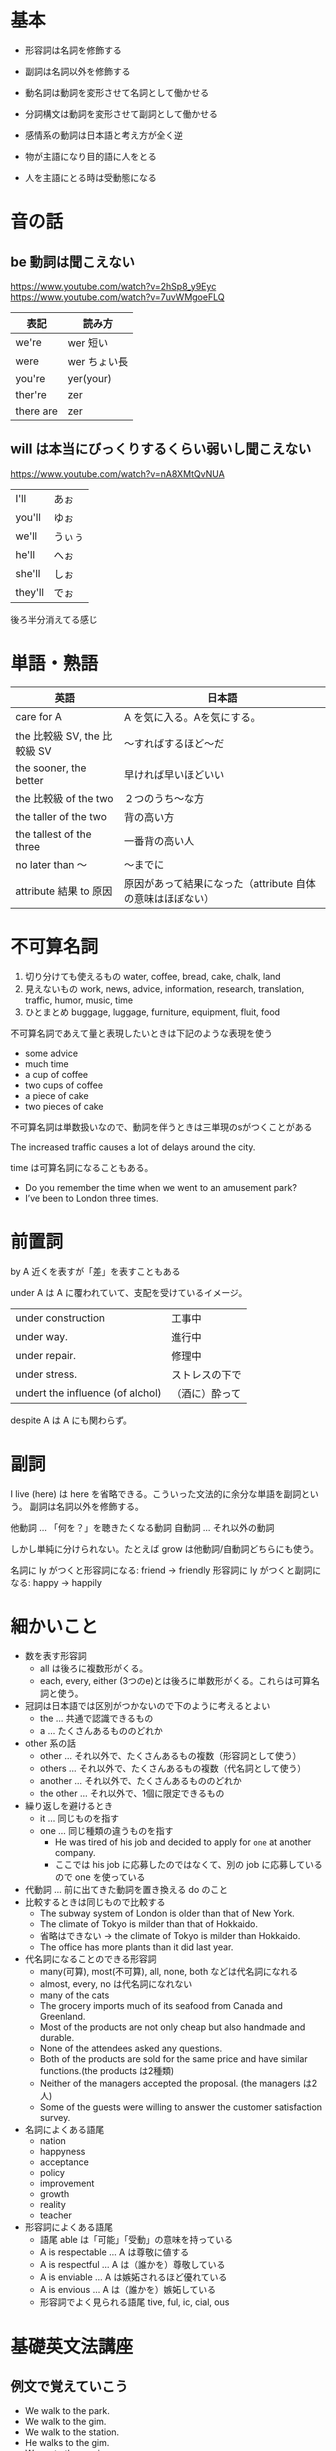 * 基本

- 形容詞は名詞を修飾する
- 副詞は名詞以外を修飾する

- 動名詞は動詞を変形させて名詞として働かせる
- 分詞構文は動詞を変形させて副詞として働かせる

- 感情系の動詞は日本語と考え方が全く逆
- 物が主語になり目的語に人をとる
- 人を主語にとる時は受動態になる

* 音の話
** be 動詞は聞こえない

https://www.youtube.com/watch?v=2hSp8_y9Eyc
https://www.youtube.com/watch?v=7uvWMgoeFLQ

| 表記      | 読み方       |
|-----------+--------------|
| we're     | wer 短い     |
| were      | wer ちょい長 |
| you're    | yer(your)    |
| ther're   | zer          |
| there are | zer          |

** will は本当にびっくりするくらい弱いし聞こえない

https://www.youtube.com/watch?v=nA8XMtQvNUA

 | I'll    | あぉ   |
 | you'll  | ゆぉ   |
 | we'll   | うぃぅ |
 | he'll   | へぉ   |
 | she'll  | しぉ   |
 | they'll | でぉ   |

後ろ半分消えてる感じ
* 単語・熟語

| 英語                         | 日本語                                                     |
|------------------------------+------------------------------------------------------------|
| care for A                   | A を気に入る。Aを気にする。                                |
| the 比較級 SV, the 比較級 SV | 〜すればするほど〜だ                                       |
| the sooner, the better       | 早ければ早いほどいい                                       |
| the 比較級 of the two        | ２つのうち〜な方                                           |
| the taller of the two        | 背の高い方                                                 |
| the tallest of the three     | 一番背の高い人                                             |
| no later than 〜             | 〜までに                                                   |
| attribute 結果 to 原因       | 原因があって結果になった（attribute 自体の意味はほぼない） |

* 不可算名詞

1. 切り分けても使えるもの
   water, coffee, bread, cake, chalk, land
2. 見えないもの
   work, news, advice, information, research, translation, traffic, humor, music, time
3. ひとまとめ
   buggage, luggage, furniture, equipment, fluit, food

不可算名詞であえて量と表現したいときは下記のような表現を使う

- some advice
- much time
- a cup of coffee
- two cups of coffee
- a piece of cake
- two pieces of cake

不可算名詞は単数扱いなので、動詞を伴うときは三単現のsがつくことがある

The increased traffic causes a lot of delays around the city.

time は可算名詞になることもある。

- Do you remember the time when we went to an amusement park?
- I’ve been to London three times.

* 前置詞

by A 近くを表すが「差」を表すこともある

under A は A に覆われていて、支配を受けているイメージ。

| under construction               | 工事中         |
| under way.                       | 進行中         |
| under repair.                    | 修理中         |
| under stress.                    | ストレスの下で |
| undert the influence (of alchol) | （酒に）酔って |

despite A は A にも関わらず。

* 副詞

I live (here) は here を省略できる。こういった文法的に余分な単語を副詞という。
副詞は名詞以外を修飾する。

他動詞 ... 「何を？」を聴きたくなる動詞
自動詞 ... それ以外の動詞

しかし単純に分けられない。たとえば grow は他動詞/自動詞どちらにも使う。

名詞に ly がつくと形容詞になる: friend -> friendly
形容詞に ly がつくと副詞になる: happy -> happily

* 細かいこと

- 数を表す形容詞
  - all は後ろに複数形がくる。
  - each, every, either (3つのe)とは後ろに単数形がくる。これらは可算名詞と使う。
- 冠詞は日本語では区別がつかないので下のように考えるとよい
  - the ... 共通で認識できるもの
  - a ... たくさんあるもののどれか
- other 系の話
  - other ... それ以外で、たくさんあるもの複数（形容詞として使う）
  - others ... それ以外で、たくさんあるもの複数（代名詞として使う）
  - another ... それ以外で、たくさんあるもののどれか
  - the other ... それ以外で、1個に限定できるもの
- 繰り返しを避けるとき
  - it ... 同じものを指す
  - one ... 同じ種類の違うものを指す
    - He was tired of his job and decided to apply for ~one~ at another company.
    - ここでは his job に応募したのではなくて、別の job に応募しているので one を使っている
- 代動詞 ... 前に出てきた動詞を置き換える do のこと
- 比較するときは同じもので比較する
  - The subway system of London is older than that of New York.
  - The climate of Tokyo is milder than that of Hokkaido.
  - 省略はできない → the climate of Tokyo is milder than Hokkaido.
  - The office has more plants than it did last year.
- 代名詞になることのできる形容詞
  - many(可算), most(不可算), all, none, both などは代名詞になれる
  - almost, every, no は代名詞になれない
  - many of the cats
  - The grocery imports much of its seafood from Canada and Greenland.
  - Most of the products are not only cheap but also handmade and durable.
  - None of the attendees asked any questions.
  - Both of the products are sold for the same price and have similar functions.(the products は2種類)
  - Neither of the managers accepted the proposal. (the managers は2人)
  - Some of the guests were willing to answer the customer satisfaction survey.
- 名詞によくある語尾
  - nation
  - happyness
  - acceptance
  - policy
  - improvement
  - growth
  - reality
  - teacher
- 形容詞によくある語尾
  - 語尾 able は「可能」「受動」の意味を持っている
  - A is respectable ... A は尊敬に値する
  - A is respectful ... A は（誰かを）尊敬している
  - A is enviable ... A は嫉妬されるほど優れている
  - A is envious ... A は（誰かを）嫉妬している
  - 形容詞でよく見られる語尾 tive, ful, ic, cial, ous

* 基礎英文法講座
** 例文で覚えていこう

- We walk to the park.
- We walk to the gim.
- We walk to the station.
- He walks to the gim.
- We go to the musium.
- I went to the bank.
- I went to the station.
- I visited the museum.
- I visited the zoo.
- He visits John.
- Look at me.
- I look at John.
- I listened to John.
- We discussed the matter. # matter ≒ problem
- We discussed the schedule.
- We discussed the plan.
- We discussed John.
- We discussed the matter with John.
- We talked about John.
- We talked about the matter.
- We talked to John.
- We talked to John about the matter.
- We talked with John.
- I approach John.
- We approached the dog.
- I reach the station.
- She reaches the station.
- I enter the room.
- She enters the room.
- I contact John.
- She contacts the company.
- I married Yoko.
- John got married to Susan.
- John is married to Susan.

** 第3講

- John talked to a doctor.
- John talked with a doctor.
- John talked about a doctor.
- John went to a doctor.
- John looked at a doctor.
- John looked like a doctor. # like は前置詞
- John became a doctor.
- John became happy.
- John is a doctor.
- John is a tall boy.
- John is tall.
- We live in Tokyo.
- We went to Tokyo.
- We bought a car.
- I love you

** 第4講

- John is smart.
- John looks smart.
- John looks happy.
- John looks sad.
- John looks crazy.
- John looks like smart. # like は前置詞なので形容詞は文法的に誤り
- John looks like a student.
- John looks like a professor.
- John looks like a nice guy.
- John sounds smart.
- John sounds happy.
- John sounds sad.
- John sounds like my father.
- That sounds like a good idea. # よく使う表現
- John appears smart. # looks と同じだけど固い表現
- John appears sad.
- John appears to be a manager. # looks like と同じだけど固い表現
- John appears to be a nice guy
- John appeared. # 出てきた
- John show up. # 出てきた
- His physical appearance. # 身体的な見た目
- His sudden appearance.   # 突然の出現

** 第5講

- John stayed silent.                 # 静かなままだった
- John and Ken remained silent.       # SVC 静かなままだった
- John and Ken remained good friends. # SVO よき友人のままだった
- John and Ken looked like good friends.
- John and Ken sounded like good friends.
- John and Ken became good friends.
- The milk smells strange.
- The milk tastes sour.
- The milk tastes good.
- Silk feels soft.
- John got angry.
- John got sad.
- The leaves turned yellow.
- Ken grew tall.
- My dream came true.
- The milk went sour.
- Somthing go wrong.
- John fell asleep.
- John grow flowsers.
- John grow vegetables.
- John grow fulit.
- John grow children. # は不可
- John raise children.
- John bring up children.
- John grew up in Japan.

** 第6講

授与動詞が4文型になる
give, offer, provide, lend, send, tell, teach

- I can offer you everything.
- I can give you everything.
- I can say to you that I tried everything. # 長い目的語を後ろに持ってくるパターン
- I saied everyting to you.
- I can explain everything to you.
- I'll give you everything.
- I'll rend you my pen.
- I'll send you a letter.
- I'll tell you everything.
- I'll teach you everything.
- I'll get you some water.
- I'll buy you everything.
- I'll cook you something.
- I'll find you a new house.

** 第7講

- I can lend everything to you.
- I can tell everything to you.
- I can send everything to you.
- I can get everything for you.
- I'll lend you my pen.
- I'll lend my pen to you.
- I'll tell you everything.
- I'll tell everything to you.

give, offer, lend, send, tell, teach # 1step で実行できることは to
get, buy, cook, make, find # 2step 以上で実行できることは for


- We rented a car. # お金を払って借りる
- We rent out a room to Ken # お金を受け取って貸す
- We borrowed the car.
- We lease a car.
- We lease out a room to Ken.

** 第8講 第４文型 talk/speak/say/tell

いったん訳のニュアンスは分けなくて良い。
否定の助動詞は、強く読む。肯定の助動詞は弱い。

- talk 助動詞を伴わないと表現力がない
  - John talked to Susan about his secret.
  - John talked with Susan about his secret.
  - What are you talking about?
  - I'll talk to you about the plan.
  - I'll talk to you about the schedule.
  - I'll talk to you about the problem.
  - Let me talk with you about a problem.
- tell 文型の自由度が高い
  - John told Susan his secret.
  - John told his secret to Susan.
  - Tell the truth.
  - He told us his adventure.
  - He told his adventure to us.
  - He told me about his name.
  - He told me that he liked baseball.
  - I'll tell you everything.
  - I'll tell you about my dog.
  - I'll tell you ~it~. # この位置に it を置くことは許されない
  - I'll tell it to you.
  - I'll give it to you.
  - 「わかんない」の表現
    - I can't ~tell~ John ~form~ Ken. # (双子とか) John と Ken を見分けられない
    - I can't ~tell~ the difference.
    - I can't ~tell~ whether Ken is right or not.
- speak 自由度がない
  - I'll speak to you about the plan.
  - I'll speak to you about the schedule.
  - I'll speak to you about the problem.
  - I speak English.
  - I speak Japanese.
  - I speak German. # Germany = ドイツと注意
  - I speak Italian. # Italy
- say 人をとれない
  - I said no to John.
  - Please say hello to John.
  - I said to John I'm not coming home.

** 第9講 第５文型

5文型をとるもの
- C が名詞タイプ name, call
- C が形容詞タイプ find, make, keep

- Ken named his dog John.
- Ken calls his dog John.
- I named my cat Saburo.
- Ken left the door closed.
- Ken found the door closed.
- Ken kept the door closed.
- I found the story true.
- The dog made us happy.
- I kept the door open. # 意図的にそのままにする
- I left the door open. # ほったらかしにする（任せる）

open と close

- The shop is open.
- The shop is closed.

** 第10講 第５文型まとめ・副詞

- We arrived home early today. # この home は副詞！
- We came home early.
- We got home early.
- We arrived in Tokyo.
- We arrived in Japan.
- We arrived at school early. # この school は無冠詞
- We came to school early.
- We got to school early.
- We went home.
- We went there. # これも副詞
- We came here. # これも副詞
- We went abroad.
- We went overseas.
- We went upstrairs. # 上の階へいく
- We went downstrairs.
- We went underground. # 地下に行く
- We went downtown. # 繁華街
- Ken me some food.

- Ken got me some food. # SVOO
- Ken got food ready.   # SVOC
- We prepared some food for you. # prepare food は調理する
- Ken got to the station.
- Ken got angry.
- Ken got some food.

文型からなんとなく意味を察することができたるするので大事よ。
go to school は不可算名詞だから冠詞つかない。go to bed とかもそう。
それらはもとの意味は名詞なんだけど動詞的に扱われているらしい。
勉強とか、眠るとかっていう意味合いで使うから不可算名詞になるとのこと。
ちなみに学校の建物をイメージしているなら go to the school ということは普通にあるらしい。
遠足とか何かしら行事とかあってるかもしれない場合は go to school になる。

** 第11講 時制

現在形は習慣（いつもやること）
進行形は動作の途中

- Ken plays soccer when he has time. # 接続詞は弱く読まれる！
- Ken plays soccer every day. # every day. は発音は everyday と一緒。だけど everyday にすると形容詞になってしまうので書く時は every day と書く。
- Ken plays soccer every Sunday.
- Ken is playing soccer right now. # right now = 今 は本当によく使う表現
- Ken is waring glasses. # メガネをかけてる状態
- Ken is putting on glasses. # メガネをまさにかけようとしている途中
- Ken is riding the bus. # バスに乗っている状態
- Ken is getting on the bus. # バスに乗り込んでいる途中
- Ken is getting on the ship.
- Ken is getting on the train.
- Ken is getting in the car.  # 車の時だけ in になるよ

** 第12講 状態動詞と動作動詞

進行形にできない動詞がある。それが状態動詞。
はじめや終わりがはっきりしない動詞と考えるとよいらしい。

始点? --------> 終点?

| have, own, belong,     | 所有・所属の終わりはわからない           |
| love, hate             | いつ好きになるか、嫌いになるかわからない |
| know, remember, forget | しっているとか覚えるとかもわからない  |

Ken is enjoying the story.
I have a car.
I own a car.
I belong to the tennis club.
I love Ken.
I hate John.
I know John.
I remember John.
I forget John's face.
John is always forgetting. # いっつも忘れてる

絶妙に進行形にできるという例外がたくさんある。

I'm loving it. # 超好きみたいなニュアンス？ 基本的に言えない。
I'm having fun.
I'm having lunch.
I'm looking at you.
You look good.
You're looking good. # 普段と違う格好をしていて良いねというニュアンス
Ken is smelling the flowsers.
The flowers semll good.
Ken is tasting the wine.
This wine tastes great.

The tower stands at the top of the hill. # 建築物は「立つ」動作をしないから進行形にならない
Ken is standing over there.

** 第13講 進行形

時の一点と進行形は相性がいい。

--- 本を読む --|-- 本を読み終わる --->
               ^
               電話が鳴る

- Ken was reading a book when his phone rang.
- Ken was taking a bath when John came.
- Ken will be traveling to Nara at this time tomorrow. # 未来の時点を表している（がこの表現は普通使わない）
- Ken will be attending the meeting tomorrow. # 単に予定を表している
- The library will be closing in ten minutes. # 10分で閉まるという予定を表している
- Ken is attending the meeting tomorrow. # これも予定（もっとも使われやすい）
- Ken is going to attend the meeting tomorrow. # これも予定
- Ken is gonna attend the meeting tomorrow. # これでもいい
- Ken is attending the meeting right now. # これは予定ではない


attend は意識を伸ばすという語義
xxxant は人

- attend the meeting
  - attendance # 出席、出席者数
  - an attendee # 出席者
- attend to a person # お世話をする ...
  - an flight attendant # 添乗員
  - attention # 注目

** 第14講 完了形

完了形は、今について説明するものなので、具体的な時間表現と併用できない
have は助動詞

- I've finished my homework.
- I've alreday finished my homework.
- I've just finished my homework.
- I finisihed my homework yesterday.
- I finisihed my homework 1 minute ago.
- I finisihed my homework last week.
- I have a lot of homework.
- I've already bought a pen.
- I've already eaten dinner.
- Have you finished your homework yet?
- Have you eaten dinner yet?
- Did you eat yet?
- I haven't finished my homework yet.
- I haven't eaten my dinner yet.
-

work は「仕事」というとき、不可算名詞になる。 homework も同じ。
work は「作品」というとき、加算名詞になる。
work assignment で加算名詞になる。

** 第15講 完了形2 経験用法

すごいよく使う表現。現在に焦点があたってる。
once, twice, times, ever, never がよく出てくる

- I have been to Nara twice.
- Have you ever been to nara?
- I have never been to nara.
- I haven't been to nara.

** 第16講 完了形3 継続用法

- since は起点
- for は期間

- I've known John ~since 2010~.
- I've been in Tokyo ~since 2010~. # 発音が難しい アイヴビニン tokyo
- I've known John ~for five years~. # 5年という期間
- How long have you been in Tokyo?

** 第19講

last year と yesterday は副詞なので前置詞いらない。
受動態は誰がやったかわからない時や、誰がやったか自明のときに使われる。
受動態では、目的語が消える（もしくは副詞節になる）

語末のeは発音しない。サイレントe。cake
母音の音が長い音に変わる（二重母音）という不思議なことが起こる。
at → ate
mad → made
bit → bite
cut → cute
pet → Pete (ピート：人の名前)
hop → hope
can → cane (ケイン：杖)

** 第21講 受動態

自動詞は受動態にできないので was risen はありえない。

- Ken was born and raised in San Diego.
- The sun rises in the east. # いつも変わらないことなので現在形
- The sun rose two hours ago.
- The sun has already risen.
- Raise your hand.
- Ken raised his hand.
- Ken is raising two kids.
- We raised a lot of money.
** 第22講 受動態

自動詞 speak は単体で受動態にできないので to が必要！
すべての自動詞がそう言う振る舞いをするわけではないので例外として覚えとこう

- A stranger spoke to Ken.
- Ken was spoken to by a stranger.
- Everyone looks up to Ken # everyone は単数扱い
- Ken is looked up to by everyone.

- laugh at
- look at
- look up to = respect
- look down on
- look after
- take care of

- John was laughed at by everyone.
- Everyone laughed at John.
- John was looked at by everyone.
- Everyone looked at John.
- John was looked down on by everyone.
- Everyone looked down on John.
- I was looked after by my grandmother.
- my grandmother looked after me.
- i was taken care of by my grandmother.
- my grandmother took care of me.

** 第23講 不定詞

Johns dream is a dream. は SVC の文章だが S = C が微妙に成り立ってないのでおかしい。
Johns dream is to be a doctor. は S = C が成り立つので正しい。 to be a doctor は名詞句。
Johns dream is to be a lawer.
John wants to be a doctor. これは SVO の O が名詞句になってる。
John wants to go to Canada. 同じ。
To eat breakfast is good. は、文法上は正しいことになっているが、自然だとは感じられない。
it is good to eat breakfast. なら正しい。
it is good to exrcise.
it is good for you to eat breakfast は you が意味上の主語

** 第24講 不定詞

名詞用法の意味上の主語に for を使うのか of を使うのかという問題
it is を you are に置き換えた時に S V C が成り立つ時には of を使う


- it is very kind of you to help me.
- it is very kind of you to say that.
- it is very sweet of you to come here.
- it is very kind of you.
- thank you for helping me.
- You are very kind to come here.
- its nice of you to come here. = you are nice to come here.
- its stupid of you to come here. = you are stupid to come here.
- its wise of you to enter the tokyo university.
- its clever of you to come here.
- its rude of you to say such a thing.
- its careless of you to say such a thing.

まとめ

- it's careless of you to say such a thing = 君がそんなこと言うなんてうかつだな
- it's important for you to study English  = 君が英語を勉強するのは大事です

it is ... of/for ... の使い分けがいる。これは下記のようにして判断できる。

- you are careless to say such a thing と言い換えできる you = careless なので of
- you are important to study English と言い換えられない you = important ではないので for

文法問題を解く時はこうするけど日常では文法考えずにパターンで覚えるのでいい

** 第25講 不定詞(形容詞・副詞的な用法)

動詞っぽいけど別の品詞としてはたらくものを準動詞という。
形容詞の用法例。to xxx は二語以上なので形容詞だけど後ろから修飾している。

- Ken does not have anything to buy. = 買うものが何にもない(not ... any で全否定)
- I have so many things to do. = たくさんやることがある
- I have time to see John. = ジョンに会う時間はある
- I dont have time to go home.  = 帰る時間がない

副詞

- Ken went to London to see John.
- To see John, Ken went to London. # カンマおかなくてもOK、むしろ置かない派の人もいる。
- Ken went to London in order to see John. # 「〜のために」という意味は変わらないけど固い表現になる。
- Ken went to London so as to see John. # 上と同じだけどさらに固い表現

不定詞の目的語が消えてなくなって前にかかっていることが多い。でも目的語あることも当然ある。
- order
  - 整理整頓
    - 順調
      - 準備しておく
    - 順序 alphabetical order
    - 序列
      - 秩序
        - 制度
      - 上下関係
        - 命令
        - 注文

** 第26講 不定詞(副詞的な用法)

過去分詞が準動詞になっている時は目的語を取れないので注意。
不定詞なら目的語をとれる。
以下は不定詞で、感情の原因を説明する。

Susan was happy to meet Ken.
I'm happy to meet you.
I'm glad to meet you.
I'm pleased to meet you.
I was surprised to see Ken.
I was excited to see Ken.

結果の不定詞もある。

John arrived at the store only to find it closed. # only to ... は 😢 なときにしか使わない

発音
- see はスィ
- she はシュ
- She sits and sees the sea. は最初の she だけシュで他はスーでいい

** 第27講 不定詞 too ... to

too が入ることで否定的な意味になる。
主語にいるから to 不定詞の目的語は消えてなくなる。
接続詞を使う場合は buy の目的語を省略できない。
主語にいない to 不定詞の目的語はしっかり残る。

the house is so expensive that we cannot buy it.
John is too young to drive a car.
The house is too expensive to buy.

pens ... 吊るす
depend ... 下に吊るす→依存している
pendulum ... 振り子
expensive ... 秤に測って外に出す -> 高価な
expenditure ... お金を出す
expend -> spend ... 費やす
expsense ... 費用

** 第28講 不定詞 enough

John is tall enough to ride the ride.
Ken ran fast enough to catch the thief.
John was clever enough to ask that important question. # よく使う表現
John was so clever as to ask that important question. # 上と同じ意味だけど固い so that より固い

** 第29講 不定詞 tough 構文

副詞的な用法。目的語がいないやつ。

- John is difficult to please.
- John is hard to talk to.
- John is tough to talk to.
- Ken is easy to please.

easy の例文

- You can go to the hotel more easily on foot.

** 第30講 不定詞と動名詞 decide/stop/avoid/...

結局覚えるしかないんや…

不定詞を後ろにとる動詞は want, hope, decide, promise, plan
これからやること（まだしてないこと）

Ken has decided to quit playing soccer.
I want to get into Waseda.
I hope to get into Waseda.
I've promised to get a job.
I've decided to get a job.
I'm planning to get a job.

動名詞をとる動詞は quit give up finish stop
してしまったこと（すでにしていること）

I quit playing soccer # quit は過去形も quit なので注意
I gave up playing soccer
I've finished eating lunch
I stopped complaining

やめる動詞・延期する動詞 postpone / put off / delay も動名詞を使う

We postponed holding the meeting.
We pull off holding the meeting.
We delayed holding the meeting.

さける動詞 avoid / escape / miss / deny / admit

I avoided talking to John.
I missed taking my medicin.
I denied cheating on the test.
I admitted cheating on the test.

enjoy practice

I enjoy plaing golf.
I practice using the machine.

頭に思い浮かべている系動詞

I'm considering leaving my job.
Do you mind opening the window?
I imagined winning the lottery. # 宝くじ
I suggested buying new car.

メガフェプスダという語呂合わせがあるけど I made PCs がおすすめらしい

** 第31講 不定詞と動名詞 mind

Ken decided to go to the doctor.
Ken considered going to the doctor. # 考慮する(思い浮かべている)
Ken missed going to the doctor.
Ken avoided going to the doctor.

塊の中では動詞だけど全体では名詞として働く
主語の場合は場所が変わる。

Playing the piano is fun.
Its fun to play the piano.

補語の場合はほとんど同じ。

My hobby is playing the piano. # 現在進行形ではない SVC なので注意
My hobby is to play the piano

動名詞は前置詞とくっつくことができる。しかし不定詞はくっつかない。

By working part-time, Ken earned a lot of money.

Would you mind me opening the window? # 意味上の主語 me が出てきて私が窓を開けてもいいですか？
Would you mind my opening the window? # 厳格な文法上は my だけど、一般には me で言われる
Would you mind if I open the window?

意味上の主語が書かれてない場合は、主文の主語が使われる。

Would you mind opening the window? # 窓を開けてもらえません？
Would you mind me using your phone. # 電話使ってもいいですか？（貸してもらえませんか？）

mind は「気にさわる」なので

Yes. だと「😵 開けないで」という意味になる。
No. だと「😊 開けていいよ」という意味になる。

実際断るときは
😵 actually, its a bit cold.
😊 No, go ahead  # どうぞ
😊 No, not at all # 気にしないよ

** 第32講 不定詞と動名詞 used to do / be used to doing

to は未来志向なので注意しよう

- Don't forget to visit John tomorrow  # 明日 John に訪ねるのを忘れないようにしてね
- Remember to visit John tomorrow
- I forgot to visit John # John に会いに行くことをわすれてた
- I forgot visiting John # John に会ったことをわすれた
- I remembered to visit John
- I remembered visiting John

ややこしい

- Ken is used to living in Japan # 日本に住むのに慣れている
- Ken used to live in Japan # かつて日本に住んでいた

to を前置詞として伴う動詞たち。

| 例文                      | 意味                               |
|---------------------------+------------------------------------|
| I'm used to it            | 慣れる                             |
| I've got used to it       | 慣れた                             |
| I'm accustomed to it      | 慣れる                             |
| I've got accustomed to it | 慣れた                             |
| I'm looking forward to it | 楽しみにしてる                     |
| I objected to it          | 反対してる                         |
| What do you say to that.  | それ何て思う？（カジュアルな表現） |

この例文の中の it は全部 living in Japan みたいな動名詞に置き換えられる

I am used to it の文法的解釈は 主語 + be動詞 + 形容詞 used + 前置詞 to + 名詞 it

I used to 動詞 は不定詞というよりも 主語 + 助動詞 + 動詞原型 という感じ。
なので意味は昔はよく xxxx していた。みたいな表現になる。

** 第33講 分詞

動詞が、形容詞的に働く。
分詞は英語で participle という。
動詞の役割も持つけど形容詞の働きも分け与えられてるというニュアンス。

- John welcomed the arriving guests.

形容詞が就職するとき、そこには主述の関係が成り立つ。
pretty girls => girls are pritty

an arriving guest => guest is arriving # 能動的な関係
a broken window => a window was broken # 受動的な関係

節が長くなると後ろから前に修飾する。

John welcomed the guests arriving at the wedding.
Ken fixed the window broken by John.
I saw some sliming people
There were many people smiling at the baby.
Jane sent a written message.
Jane got a message written by Ken.

- message の mes は送る
- mission は、送られること（使命）
- missionary は、使節団
- emission 外に送る = 排出ガスの排出
  - emit 発する
  - admit おくられたものを認める
  - permit おくられたものを許可する

** 第34講 分詞 surprise/interest/tire/annoy

下記の文 surprised は形容詞として働く surprise の過去分詞。

Ken was surprised at the results.

The results surprised Ken.
Ken was surprised at the results.

感情「驚く」は一人ではできないから、驚かせる原因がある。
なので surprise は「驚かせる」という動詞になっている。

The results were surprising.
The baseball game was very exciting.
The game excited Ken.
Ken was excited by the game.

その他の感情動詞
surprise, amaze, interest, excite, tire, exhaust, annoy, irritate, thrill

thrill はゾクゾク、ワクワクするというプラスの意味
scare は怖いというマイナスの意味

I was interested in the TV show.
The TV show was interesting.
I was tired from the meeting. # つかれちゃった
I was tired of the meeting. # うんざり
the meeting was tiring.
I was annoyed by the weather. # いらいらさせられる
The weather was annoying

感情の動詞は日本語の感覚からすると自動詞なんだけど、
英語では他動詞になっている。

主語 = 感情の原因
目的語 = 人

例:

The dog surprised me. # 犬にびっくりした
I surprised the dog. # 私が犬をびっくりさせた

John was annoyed  # ジョンはイライラしている
John was annoying # ジョンはイライラさせる原因になっている（ジョンはうざい）
Ken was amazed  # けんは驚いた
Ken was amazing # けんはすごい

** 第35講 分詞構文

Entering the room, I saw John.

副詞節 = Entering the room
主節 = I saw John

副詞節の中では Entering が動詞、 the room が目的語になっている。
もし Entered みたいに過去分詞にすると the room を取らなくなる。
固い表現で小説のようになり口語では利用しない。
意味上の主語は、主節の主語と一致しているので注意。

意味は「時」だったり「理由」だったりもするのであまり訳を考えず読んでいい。

Seeing John, I became happy.

Seen from the sky, the island looks like a dog.

意味上の主語を一致させるためには Seeing は使えない。
また、目的語がないので To see も使えない。
よって過去分詞 Seen になる。

# ニュージーランドはラグビーが人気
Born in New Zealand, Ken is a great rubgy player.

being xxx の分詞構文は being を省略して、形容詞だけポンとおいてあるケースもある。

Unable to speak English, John was at a loss.

- isle # 小島。発音はアイル
- island # 島
- isolate # 切り離す。隔離。
- insulate # 絶縁する。防音・防熱する。
- insulation # 絶縁体。防音・防熱の仕切り。

** 第36講 分詞構文 否定系・過去完了の分詞構文

準動詞は接続詞なしで置くことができる。
意味上の主語が一致していることに注意してみよう。
否定語の not は ing の前に置かないといけない。
Not knowing what to do, Ken went home # home は副詞だよ
→ （どこかに行ってみたが）何をするのかわからなくて、けんは家に帰った

Not looking carefully, Ken got hit by a car.
→ 注意してなくて、けんは車にぶつかった

分詞構文は、現在完了型をとることもできる。
とりあえず、主節より前の時間を取りたい時に完了型にするということにしていい。
Having finished his work, Ken went home
→ 仕事が終わって、けんは家に帰った

Having eaten too much, Ken got a stomachache.
→ 食べすぎたから、けんはお腹が痛くなった

ache は可算名詞なことが多い
pain は不可算名詞なことが多い

stomachache はアメリカでは可算名詞になるが、イギリス英語では不可算名詞。
headache はどちらも可算名詞になる。
toothache 2本以上の歯痛でも同じ。

まとめると ache は可算名詞だということでOK。

** 第37講 分詞構文 過去完了の否定系の分詞構文

~Not having finished~ his work, Ken stayed at his office.

I havent finished my homework みたいなのが普通だけど
分詞構文では not having になるのだ。否定語は分詞構文の直前におく。

~Not having brought~ his wallet, Ken couldn't buy a drink.

| 日本 | アメリカ | イギリス        |
|------+----------+-----------------|
| 紙幣 | bill     | note(bank note) |
| 会計 | check    | bill            |

wallet → 財布
purse → 手提げ鞄・古銭入れ

ドルは頭につく $10
セントは後ろにつく 10¢

| 呼び方  | 金額 |
|---------+------|
| penny   | 1¢   |
| nickel  | 5¢   |
| dime    | 10¢  |
| quarter | 25¢  |
| buck    | $1   |

** 第38講 独立分詞構文

主節の主語と、従属節の主語が一致しない特例がある。

# 天候から判断すると、試合は中止されるだろう
Judging from the weather, the game might be canceled.
Judging by the weather, the game might be canceled.

こういうのを「独立分詞構文」という。
話し手が従属節の主語になる。他の例も見ていこう。

# はっきり言って、仕事やめた方がいいぞ
Flankly speaking, you should quit your job.
Speaking of john, I heard he got married last month.
Considering the weather, the game might be canceled.

これはもう considering という前置詞だと考えるほうが筋が通りやすい。
明治的に従属節の主語が書いてあるケースの独立分詞構文もある。

Weather permitting, the game will be held.

付帯状況の with というのがある。

# けんは腕を組んだまま座っていた
Ken was sitting with his arms crossed.
Ken was sitting with his arms folded.
Ken was sitting with his legs crossed.
Ken was sitting with his eyes closed.

これもある種の独立分詞構文と考えることもできる。
his arm が従属節の主語で、crossed が述語。

frank はネガティブな意味で言う。
# はっきり言って、ジョンは嫌い ☹️
Flankly speaking, I don't like John.
To be frank with you, I dont like John.

** 第39講 使役動詞 make/have/let

make は SVOC の形を取ることができる。
そして C には動詞原型が入ることもある。
このときの O は主語で C は述語として振る舞う。

# けんは（やや強引に）息子を家に止まらせた
Ken made his son stay home.

# けんは息子に警察へ電話させた
Ken had his son call the police.

# けんは息子に海外留学をさせてあげた
Ken let his son study abroad in Japan.

# police はこれ自体が複数の意味を持つ不可算名詞なのだ…。
# 一人の警察官には police は使えない。
There are many police here.
There are many police officers here.
There is a police officer here.


road [ou]
broad [a:]
abroad [a:]
broaden [a:]
broadcast [a:]

** 第40講 SVO to do

使役動詞では SVO + 動詞原型だった。
しかし SVO + to 不定詞をとる動詞もある。

# けんは、息子にけんを手伝わせた
Ken got his son to help him.

# 来て欲しかった
I wanted Ken to come.

# 来なさいと話した
I told Ken to come.

# 来てよと頼んだ
I asked Ken to come.

# 強引に来させた
I got Ken to come.

# 力でさせる
I forced Ken to come.

# 求める
I required Ken to come.

# お願いする
I requested Ken to come.

# 忠告する（動詞の advise は語尾が「アドバイズ」で濁るので注意）
I advised Ken to come.

# 勇気を与える
I encouraged Ken to come.

His parents permitted Ken to study abroad

# allow は「アラウ」と読む
His parents allowed Ken to study abroad.

His salary enabled Ken to buy a car.
His salary allowed Ken to buy a car.

# 勇気を引き剥がす
Ken discouraged John from quitting his job.

The weather prevented the boys from playing soccer.

The teacher stopped the students from talking.

The rule kept the kids from going out after 8 p.m.

the law bans people from entering the country.

# 禁止 litter はゴミを捨てること
the law prohibit people from littering.

# おそれ、抑止
the law deterred people from driving too fast.

** 第41講 受け身の have

使役動詞の動詞部分には原型じゃなくて過去分詞（受動態）を置くこともできる。

# Jane は車を修理してもらった
Jane had her car fixed.
Jane got her car fixed.

Jane had John fix her car.
Jane get John to fix her car.
Jane made John fix her car.

しかし同じ文型なのに解釈が違うこともあるので注意。

# John は車を盗まれてしまった（被害をうけとるhave）
John had his car stolen.

# need は to ... 受動態の他に動名詞を目的語にとれる
# need ... ing は意味上の目的語が主語と一致する
The machine needs to be fixed.
The machine need fixing.
London is worth visiting.

** 第42講 SVOC の make

目的語だけど主語と同じにしたいときは再帰代名詞を使う。
そして make の特殊な事例。

# Ken は自分の言っていることを英語で理解してもらった
Ken made himself understood in English.
--- ---- ------- ---------------------
 S   V     O(主)  →     C(述)

OC の部分をわかりやすくすると

受動態になっているから真の主語は誰だかわからない。
??? is understanding Ken's words in English.

# Ken は自分の言っていることを試合で聞いてもらった
Ken made himself heard at the game.

???? is hearing Ken's words at the game.

** 第43講 知覚動詞

使役動詞ではないのに目的語＋動詞原型を取ることがある。
それが知覚動詞。

# Ken は Jane が通りを渡っているところを見た
Ken saw Jane cross the street.
--- --- ---- ----------------
 S   V    O     C

動詞の原型だけじゃなくて現在分詞もとることができる。

# Ken は Jane が通りを渡っているところを見た
Ken saw Jane crossing the street.

意味的な違いはほぼないから和訳する時は使い分ける必要なし。

Ken heard Jane sing.
Ken heard Jane singing.

実は過去分詞もおくことができる。これは受動態のように訳すれば良い。

# Ken は（誰かに）名前が呼ばれるのを聞いた
Ken heard his name called

発音
sing は鋭いス
thing は柔らかいス

** 第44講 使役動詞、知覚動詞の受動態（マニアックな知識）

# ken は家を離れるのが見られた
Ken was seen to leave the house.
--- -------- ------------------
 S     V             C

これは受動態なので元に戻すと下記になる。
知覚動詞 + 動詞原型のスタイル。

They saw Ken leave the house.

受動態のときはなぜか to leave になっている。
これは特別なルールで本当に紛らわしい。

They saw Ken leaving the house.

なら下記のように to はつかなくなる。

Ken was seen leaving the house.

これはもうそういう物だと割り切るしかない…。

Ken was heard to complain.
Ken was heard complaining.
Ken was made to clean his room.

不定詞の副詞用法ではないことに注意

Let the reason be known to the group.

Let は原型しかおけないので、受け身系にするには be をつけないといけない。

Let it be
Let it go

とかを思い出そう。

** 第45講 関係代名詞

Ken interviewed people who were interested in the job.
--- ----------- ------ -------------------------------
 S       V         O       これは形容詞として働く

O が先行詞になっている。上の例文では who が主語なので主格。
関係代名詞を置くと、新たに動詞をおける。

The mountain which I cilmbed last year was Mt. Fuji.
------------ ------------------------- --- ---------
    S             形容詞として働く      V      C

形容詞節には climbed 目的語がなくなっている。
しかし which が目的語として働いている。これを目的格という。
目的格は省略することができる。

The mountain I cilmbed last year was Mt. Fuji.

Ken saw a girl whose name was Susan.
--- --- ------ --------------------
S    V    O          形容詞

形容詞節は主語、動詞、目的語を持っている。
実は冠詞が足りていない。whose がその代わりに働いている。こういうのを所有格という。

** 第46講 関係代名詞2

先行詞が人じゃなくても whose は使える。

John is from a country whose officieal language is Spanish.

先行詞と関係代名詞は離れていることもある。こういうのを要素の分離という。

There are many students in my class who want to study Spanish.
----- --- -------------             --- -------------
       V    S                        S    V

そして、先行詞の後の動詞は students の複数形にかかっているので動詞原型になってる。
こういうのは主述の一致という。関係代名詞の中でもそういうのがあるという注意。

目的格の whom は滅多に使わない。who でもいいし、省略してもいい。

There are many students in my class whom I do not know.
There are many students in my class who I do not know.
There are many students in my class I do not know.

** 第47講 関係代名詞3 what

What I like about Ken is his voice.
---- - ---- --------- -- ---------
 O'  S' V'             V    C

like の目的語がなくなっているのは what が補っているから。
普通の関係代名詞がつくる句は形容詞句だった。
しかし What がつくる句は名詞句なのだ。
What は先行詞を持たない。

# ジョンは前の彼と違う
John is different from what he was.
---- -- --------- ---- -----------
            C           C'  S'  V'

上の例も、what が名詞句を作っている。補語になっている。

I don't know what Ken likes.
             --------------
                   O'

The world isn't what it was.
                -----------
                   C'

こんな感じで what はいろんな使い道がある。
一貫しているのは、名詞句を作るというところ。

** 第48講 関係代名詞4 where

Japan was the country which I visited two years ago.
----- --- ----------- -----------------------------
                        O'  S'  V'

塊は形容詞として働く。

Japan was the country where I went two years ago.
                      --------------------------
                            S' V'

この塊は副詞として働く。なぜなら、went は自動詞で目的語を取らない。
上の例文は言い換えることができる。

Japan was the country which I went to two years ago.
                      -----------------------------
                        O'  S' V'

関係副詞の従属節は完全な文になっている。

Japan is the country where I live.
Japan is the country which I live in.
Japan is the country in which I live.

I live in Japan      # 長く住んでるイメージ
I'm living in Japan  # 短期間住んでるイメージ

** 第49講 関係代名詞5

関係副詞の例は下記の通り。

# 地球温暖化が解決されるときがくるかもしれない
The time might come when global warnming can be solved.
-------- ----------      --------------- -------------
  S          V                 S'            V'

従属節に欠けている主語・目的語がないことに注目。
先行詞は time。先行詞と従属節が離れているのは、
修飾する文章を後ろに持ってくるという性質があるため。

I do not know the reason why John was late for school.
- ----------- ----------     ---- --- ---------------
S    V             O          S'   V'    C'

reason や why のどちらか一方は省略してもいい。

I do not know why John was late for school.
I do not know the reson John was late for school.

reason が先行詞だからといって常に関係副詞を使うとは限らない。

# ジョンが私に与えた理由は、疑わしいものだった
The reason which John gave me was suspicious
---------- ----- ---- ---- -- --- ----------
    S       O2'    S'   V' O1' V    C

# ケンは来るんじゃね
I suspect Ken will come.
I guess Ken will come.
I bilieve Ken will come.

# ケンは来ねぇだろう
I doubt Ken will come.
I don't bilieve Ken will come.

# ウォーで読む単語
- war
- warm
- reward

** 第50講 関係代名詞6

I do not know how John finished the task
- ----------- --- ---- -------- --------
S       V      O   S'     V'      O'

上の文では、従属文は主語・述語・目的語全て備わっているので how が使える。
他の疑問代名詞を使う場合は主語・述語・目的語のどれかを欠いている（疑問詞がそこに入る）。

I do not know who finished the task
              --- -------- --------
               S'    V'       O'

I do not know which I choose.
              ----- - ------
               O'   S'  V'

I do not know what Ken ate.
              ---- --- ---
               O'   S'  V'

疑問副詞のパターン

I do not know where Ken went.
              ----  --- ----
               O'    S'  V'

I do not know when Ken finished the task.
                   --- -------- --------

how は先行詞を持たない。そして従属節では副詞、全体では名詞として働く。
what も同じく先行詞を持たない。そして従属節では名詞、全体でも名詞として働く。

How John finished the task was unknown.

# 俺たちはやり方はこれ
This is how we do it.

# 俺たちのやってることはこれ
This is what we do

I dont know the way John finished the task.
The way John finished the task was unknown.
this is the way we do it.

the way S V
# 下記は同格の that と呼ばれる、これは頻繁に省略される
the way that S V
# 下記は関係代名詞を使っている
This is the way in which John finished the task.

** 第51講 関係代名詞7

Ken saw Susan, who graduated from the University of Tokyo.

このカンマは非制限用法といわれる方法。
普通の形容詞は、制限を行う

- girls
- cute girls

Susan という固有名詞は一人しかいないから、非制限用法を使う。

1. Ken has a son who graduated from the University of Tokyo.
2. Ken has a son, who graduated from the University of Tokyo.

1 は複数いる子供のうち東大卒に制限している。
2 は子供は一人しかいないイメージになる。

とはいえ、そこまで細かく文意を読み取らなくても差し支えない。

I'm from Tokyo, which a lot of people visit.
I'm from Tokyo, where a lot of foreiners come.

graduate from Tokyo University は「東京大学を卒業する」という意味。
もともとは「学位を受け取る」という意味だから from を使うらしい。
graduate school で大学院をさしたりもする。

grade は（ラテン語では歩くみたいな意味）
grades = 成績。
gradually = 徐々に。（一歩ずつ）
degree = 学位。段階。
to some degree = ある程度。
to some extent = ある程度。

** 第52講 関係代名詞8

# ケンはスーザンに会えた。そのことが彼を幸せにした。
Ken finally saw Susan, which made him happy.

文を先行詞にとる非制限用法。
非制限用法では、that を使えないので注意。

# ケンはスーザンをみたと言った。それは全くの嘘だった。
John said he saw Susan, which was a complete lie.

# 最近、一緒に育ってきた人が連絡してきた。
A person with whom I grew up contacted me recently.
--------                     --------- --
  S                             V      O

who は主格なので with の後ろには whom になる。
元の文を考えてみよう。

A person (who) I grew up with contacted me recently.
I grew up with a person. he contacted me recently.

ハイレベル問題

I talked to the protesters, all of whom were students.
                            -----------
                                S

これは覚えるしかない。

** 第53講 関係代名詞9(連鎖関係代名詞)

The man who I thought was a manager was actually the president.

これは I thought をどかして考えてみよう

The man who was a manager was actually the president.
------- --- --- --------- --- ----------------------
  S      S'  V'    C'      V          C

ということで主格の関係代名詞が入っていることがわかる。
そしてこのケースでは、主格なのに省略できてしまう。
後ろに S V があって区切りが明確なので省略できる。

# 受講するのに一番良いクラスだよとKenが言っていたクラスは満員だった
The class which Ken said was the best to take was already full

こんなふうに間に S V が入っているときは連鎖関係代名詞という。
already のさまざまな使い方。
already = all ready = 全部できている

Do it already!  はやくやれ！
Enough already! もういい！
I've already done it.
I'm already doing it.
Are you leaving already?
Yes, it's already 11. もう11時だから

** 第54講 関係代名詞10(複合関係代名詞)

# 早くきた人は誰でもギフトをもらえます
Whoever comes early can receive a free gift.

先行詞がない関係代名詞。whoever は先行詞を飲み込んで「複合関係代名詞」を作れるようになる。

# 誰がリーダーになっても、サポートします
Whoever becomes our leader, I'll support her.

# Ken がどれを買っても、きっと喜ぶよ
Whichever ken buys, Susan will probably be happy.
Whatever ken buys, Susan will probably be happy.

# 好きなものを選びなさい
Choose witchever you like.

これは目的語が消えているのは、 whichever が複合関係代名詞だから。
whichever の選択肢を減らしたい時は名詞を置くことができる。

# なんでも好きな本を選びなさい
Choose whichever book you like.
Choose whatever book you like.

- この文章は choose, like の二つの動詞があるから関係代名詞を含んでいる。
- 命令文の動詞(Choose) + 目的語は従属節(whatever book you like) という構成。
- 従属節は主語(you) + 動詞(like) + 目的語(whatever book) という構成。
- whatever book が関係代名詞で、特に -ever で終わるものは複合関係代名詞と呼ばれる。
- 複合関係代名詞は、先行詞を持たない。「なんでも」という意味を加える特徴がある。
- ここで whatever book の book は文法的になんやねんという話もあるけど無視していい。
- たとえば I like this book という時に this book はひと塊の名詞として考えるのと同じ。

what や which は後ろに名詞を置くことがあるのと一緒。

what do you like?
which color do you like?
what food do you like?
what sports do you like?

Do you like this color? <- これの this と同じようなもの。

I don't know what color Susan likes.

John painted the wall in indigo, which color is close to violet.

** 第55講 関係代名詞11(複合関係副詞)

Wherever Susan goes, john follows her.
whenever Susan is happy, John is happy.

これらは「複合関係副詞」というもの。接続詞のように覚えてもOK。
従属節の塊の中で副詞、そして従属節自体を副詞にする。

# タスクがどれだけ難しくても、ジョンは諦めない
However difficult The task is, John won't give up.

however 形容詞 / however 副詞という用法。
語順が however に引っ張られて語順が入れ替わる。
セミコロンを使えば however を接続副詞として使うこともできる。

# タスクが難しい、しかしジョンは諦めない
The task is difficult; however, john won't give up.

# どんなに彼が試みても、John は Susan を幸せにできない
However hard he tries, John cannot make Susan happy.

** 第56講 助動詞1

筆者の気持ちが入ることが多いのでヒントになる。喋ったり書いたり読んだりで役立つ。
でも対応する日本語を知るのではなくて使ってみて感覚をつかむまで時間かかる。むずい。

# ここに居たいなら、いてもいいよ（許可）
You can stay here if you want to.
You may stay here if you want to. # やや硬め

# 上手に歌えますね（能力）
You can sing well

# このタスクは難しいかも（可能性）
The task may be difficult
The task might be difficult
The task can be difficult # 使えないこともある

# はずがない
The task cannot be difficult
That story can't be true

# 助動詞がうまく使えないと、決めつけになるのでひどい表現になる
They don't have frinends

ここら辺の訳は文脈で判断する。ルールはないので、雰囲気で OK。

# must はとても強い。親が子供を叱っている感じ。絶対そうしろ！というイメージ
You must stay here.

# have to も制限する。理由があるからそうしてくださいというイメージ
You have to stay here.
You have got to stay here.

must は変化しないが、have to は動詞変化する。

You had to stay here.
John has to stay here.

# ここにいてはいけない（禁止）
You must not stay here.
You mustn't stay here. # イギリス英語

# ここにいる必要はない
You don't have to stay here.
John doesn't have to stay here.

I have to study English everyday.

# そのストーリーは事実に違いない
That story must be true.

# そのストーリーは事実ではなさそう
That story can't be true.

** 第57講 助動詞2

# トイレ（バスタブのあるトイレ）に行っても良いですか？
# アメリカ英語は toilet は便器のことだったりする
Can I go to the bathroom?

# より丁寧な表現
May I go to the bathroom?

# ええ、どうぞ
Sure, go ahead.

# お願い、洗ってもらえません？
Please clean the bathroom?

# 洗ってもらえませんか？
Can you clean the bathroom?

# さらに丁寧な表現
Could you clean the bathroom?
Would you clean the bathroom?
Would you mind cleaning the bathroom?

Shall we dance?

# 非常に丁寧な言葉、店員が喋っている感じ
# めったに出てこない言葉
Shall I make a reservation for you?

# Ken に電話しましょうか？
Do you want me to call Ken?
Would you like me to call Ken?

# 来ちゃだめだよ（許可）
You may not come
You cannot come

# 許可かもしれないし、可能性かもしれないので文脈で判断
Ken may not come.
Ken cannot come.

# こないだろう
Ken might not come

I should go home
Should I buy the car?

# これも文脈でしかわからない
Ken should be here.

# 私たちがどう頑張っても、ドアがどうしても開かない
However hard we try, the door will not open.

# will not open は「どうしても開かない」という意味。
# won't open という短縮もできる。
# wouldn't open は「どうしても開かなかった」と訳す。

** 第58講 助動詞3

めっちゃややこしい

# a lot は「たくさん」の意味で副詞として使える
# be able to と can はほぼと同じだけど過去形だと意味が変わってくるので注意
Because I had practiced a lot, I was able to win the game yesterday.

# 若い時は泳ぐことはできていた（一定期間の能力）
I could swim when I was young.

# could は「1回できた」という意味は持たないので使えない
I could win the game yesterday.

# 昨日、試合に勝つことができた
I was able to win the game yesterday.

# しかし否定分なら気にせず使える
I couldn't win the game yesterday.

# こういう知覚動詞なら could も使える
I could hear the sound.

# won の発音はワン
# win は「勝ち得る」という意味があって「倒す」ではない

# 正しくない
Japan won France.

# 正しい
Japan won the prize.
Japan won the game.

Japan beat France.
Japan defeated France.
Japan defeated the opponent.

opponent は「敵」
oppose は「反対する」

I communicate with opponents. # ダメな用法
I communicate with others. # 正しい例

You need not come with me.

助動詞の need は肯定文（平叙文）では使えない。
イギリス英語かつ否定文・疑問文でしか使わない。
アメリカ英語なら下のようにする。

You need to come with me.
You don't need to come with me.

need to は have to とほぼ同じ。

** 第59講 助動詞4 2023/04/20

should はよく使う。

# should で過去のことを表現するには should + have + 過去分詞を使う。
# そしてその時は意味が微妙に変わってくるので注意。

# 昨晩パーティーにくるべきだった。（実際はきてない）
You should have come to the party last night.

# 昨晩パーティーにはくるべきじゃなかった。（実際に来た）
You shouldn't have come to the party last night.

- should've という言い方もできる
- should of は俗語
- shoulda   も俗語

Ken may have come to the party.  # 可能性
Ken might have come to the party. # 可能性が低い
Ken cloud have come to the party. # 可能性が低い
Ken must have come to the party.  # 可能性が高い
Ken had to come to the party. # こなければならなかった（義務）
Ken cannot have come to the party # 来たはずがない（可能性の否定）
Ken cloud not have come to the party. # 来たはずがない（可能性の否定）

# かつてそこに図書館があった。過去を強調する。
There used to be a library over there.

# 間違い
There would be a libary over there.

# かつて釣りをしたものだ
I would often go fishing.

# ドアは開かなかった。
The door whouldnt open.

- would が使える条件
  - would は人を主語に取る（けど物のときもあるよ・・・）
  - often のような頻度とか習慣だということがわかる副詞を取る。
  - 後に続く動詞は、動作動詞をとる。

- used to は過去と今の違いを暗に示している

go ...ing に使える動詞は決まっている。余暇にできることだけ。

go shopping
go fishing
go swimming
go hunting

go working # NG

** toeic 講座
*** 第0講

- TOEIC ... the test of english for international communication
- 実はビジネス要素はなくてコミニュケーションを問うような問題が出る
- しゃべれなくても点数はとれる
- TOEFL が難しすぎたので簡単にしてもらった
  - どんどん難しくなって2006年,2016年に高難易度化した

- 意味・音・品詞・コロケーション

*** 第1講 写真描写問題

写真から文を想像するのは難しいので、写真から事前に単語を思い浮かべよう
消去法で解いてみよう。

- a man is talking on the phone. # フーンに聞こえる
- a man is assembling the workstation.
- a man is lifting a computer monitor.
- a man is looking out the window. # 窓の外をみている

TOEIC 写真問題では、現在進行形を使う。
* リスニング練習

ディクテーションで、音が聞き取れてるかがわかる。
これができてないなら文字での理解ができてないということ。
これができないとオーバラッピングやシャドーイングはまずできない。

** 練習
part3 や part4 も同じやり方でやろう。

- can i get fifteen maters ~of the~ fabric on display?
- who needs to sign the budget approval form?
- where ~are~ the cleaning supplies kept?
- arent you afraid the shipment ~may be~ delayed at the customs?
- when is my article going to be pusblished?
- do you want to leave now?
- sally handles the payroll, doesnt she?
- why is this office +close+ ~closed~ today?
- shouldnt machines on ~the~ factory floor be cleaned?
- where should we advertise for more volunteers?
- the workshop participants are arriving in 30 minutes?
- could you make some +change+ ~changes to~ the building +plan+ ~plans~?
- how often are ~the~ storage +tence+ ~tanks~ expected.
- would you like to +set+ ~sit~ outside ~on~ the patio or inside?
- whos going to the post office today?

冠詞とか前置詞とかを落としていることが多い。

- We are looking into replacing the artificial turf with natural grass.
- We are concerned about how match water it will require.
- I take a look inside.
- We'll be offering a bigger selection.
- I wanted to congratulate you.
- Actually, that's not true # ああいや、そうじゃないんです
- I'm interrupting something? Acturally, you are.
- I actually think I miss Jim.
- The consultant actually helped me quite a bit.
- Comets look like fireballs but are actually giant chunks of ice and dust.
- I'd like us to talk about the movie.
- I'm in charge of the project . # 責任者
- I'm involved in the project.   # 関係者
- That's a lot of work.
- Why don't we go swimming?
- Why don't we go somewhere?
- Why don't you come in?
- Why don't you ever eat tofu?

現在完了と義務の have to がくっつくと過去分詞になる

- we have had to refund money.
- we've had to refund money.
- quality linens aren't cheap. # 高品質なリネン

** unit1

- Ive been abroad three times.
- We played cards after dinner.
- There was a fire around here last night
- He is falimier with ancient greek culture. # ~is familier~ はくっついて ~f~ が飛ぶので注意
- the man +was come+ comes from ~a~ snowy country.
- can you tell me the way to open the box
- peoples of asian countries. # ~peoples of~ はくっついてしまうので注意
- canada exports wood to japan.
- she is a famous movie star.
- my grandmother cant read small letters.
- we have six english classes +in+ a week.
- mark is ~a~ student of literature.
- my daughter has some friends in her class.
- takashi belongs to a private gloup.
- greate ability as a teacher.
- his words moved us deeply.
- open your english-japanese dictionary.
- i looked for +the+ ~a~ book +of+ ~about~ japanese calstles in the library
- our university has a seven colleges.
- road to the future.
- bob sent +to+ me a mail to tell me a meeting place.
- they live in a quiet place in ~the~ country.
- a ticket for the concert.
- please press ~the~ rubber stamp here.
- things are different if you go abroad.

** phrases051-076

- prease do it yourself
- my boss said lets go to the meeting room
- the new student came from italy
- i have a book to read on the bus
- dont tell a lie
- i met my boss this morning
- cut the cloth with scissors
- i got the concert ticket for him
- i gave my wife a birthday present
- my mother is making a cake
- prease take me with you
- look at the map on the black board
- my father likes to play the guiter
- i lived in scotland when i was young
- i like to read history books
- i must write a report
- i cant open this bottle
- i ~ran~ to catch the first bus
- i work ~five~ days of week
- my father is sitting on the sofa
- all the students wear a tie
- the teacher lives in a big house
- mr brown did a good job
- ~pull~ down the old building
- did you make many mistakes

** phrases176-200

- michel is the tallest in his class
- before it is too late
- when will you be free?
- martin is as fat as his father # is-as fat as-his というくっつき方をする
- my grandfather is sick in bed
- this island is always warm.
- we +stop+ ~stopped~ for a break by ~a~ great waterfall # 聞き分け無理だから文法的に判断するしかない
- my father likes dry fish
- lets meet next weekend
- steve is kind +with+ ~to~ women # ただ間違えただけ… be kind to は慣用表現かな
- my boss +is+ usually +carrying+ ~carries~ a heavy bag
- you are so lucky
- this is the special gift for you
- its getting cool
- the student spliped on the wet ground
- I hope to see you again
- I always study in the living room
- I sometimes eat ice cream
- mr smith often +go+ ~goes~ to the library
- the task takes just ten minutes
- get away from this place
- we went out for shopping
- the tourlist went there for three days ago.
- this plants grew fast.
- I want to live abroad when i retired.

** phrases201-225

- [ ] be careful when ~you~ use a knife
- [X] tie up this box with string
- [X] i lost my purse somewhere
- [ ] she never +carry+ ~carries~ any cache
- [X] jack is the best person for the job
- [X] have a good image of the country
- [ ] my brother won +the+ ~a~ prize +on+ ~at~ the contest
- [ ] finally they got +the+ ~a~ victory
- [X] the concert will be held here
- [X] swim to the buttom of the sea
- [ ] some parts of this novel +is+ ~are~ boring
- [ ] the station is in the +central+ ~center~ of the city
- [ ] +as part of+ ~a spot for~ enjoing flowers. # a-spot はアスパットに聞こえる
- [X] you cant change the past
- [ ] tell me the reason you +are+ ~were~ late
- [ ] the teacher +ask+ ~asked~ ~the~ students ~for~ their opinions
- [X] he never misses a chance
- [ ] paul +faces the+ ~faced~ ~a~ big problem
- [ ] studing abroad is ~a~ big callenge for me
- [X] excises is good for your health
- [X] as a basis of healthy life
- [X] tell me your date of birth
- [ ] the statesmen will be +a+ ~the~ presient in the future
- [ ] see a play ~at~ this theater
- [X] i like adventure stories

冠詞・前置詞・時制がつらみ
a/the の聞き分けはある程度諦めるにしても
時制とか文法上の矛盾がないように聞き取りたい

** 2023/02/07 phrases226-250

- here is an example
- kete jumped up +to+ ~with~ joy
- i became a member of ~the~ musium staff
- that was a nice event for me
- do you believe in +ghost+ ~ghosts~
- john is a very good carpenter
- +they were entering+ their entry into japan delayed at +custom+ ~customs~
- i bought a pair of gloves
- kevin saw something move in ~the~ +shadow+ shadows
- our child found a hole on the wall
- the earth ~is~ surrounded by gas
- the sun sank +belong+ ~below~ ~the~ horrizon
- the boys lived +in the+ ~on a~ small island
- that girl +have+ ~has~ a sence of rhythm
- count +on+ the number of items
- can i use your telephone
- we talked about +a+ ~the~ teacher
- i know her from +her+ childhood
- the president said to me Hi
- i stood up +for+ ~to~ greet my aunt
- im waiting for ~my~ friend here
- the guest enjoyed ~the~ party
- i belong to the tennis club
- the baby cried all night
- i dreamed ~a~ strange dream last night

10/25

** 2023/02/08 phrases251-275

- the people need water and food.
- i +drink+ ~drank~ a glass of water.
- i keep my room clean.
- the boy helped his mother to ~lift the~ heavy bag.
- my son ~caught~ a lot of fish.
- i love my family
- i sent my mother a birthday gift.
- i cook breakfast every day
- the carpenters built this house
- i changed my mind
- dont tell foolish ~jokes~
- the nurses have been busy
- i am angry with you
- my life is different from yours
- it wount be easy work
- the people ~here~ are afraid of ~floods~
- i like fresh vegitables
- i have ~an~ important meeting today
- this fish lives in deep ocean water
- you are not alone
- its a difficult question
- i like every subject
- i dont like hard beds
- this skert is too large for me
- they ~were a~ poor family

 18/25

** 2023/02/09 phrases276-300

- my daughter is afraid of dark rooms
- a boul ~that is~ full of fluit
- finish ~an~ early dinner
- the old man was careful not to fall
- dear mrs Smith
- Andy is quick ~at~ everything
- the ~far end of the~ rode
- i would like something sweet
- i ~will move~ abroad ~in the~ near future
- is that true?
- small cellphones are popular
- your answer is right
- did you have much snow there
- we can only see very bright stars ~tonight~
- i think my daughter is pretty
- i visited soul once
- lets cook dinner together
- the athlete finally got ~a gold~ medal
- i usually go to ~a~ gim on ~Thursdays~
- i still remember the game
- what were you doing then
- almost ~all of the~ children
- even children can do that
- the girl sings very well
- she goes to venis twice a year

メモ

- quick at everything なにごとにおいても早い
- full of fluit は聞き取りむずいフーオブフー、そして不可算名詞
- would like は want と全く同じに使えるので後ろに名詞をとり i would like something sweet とかける
- once がついてても過去完了とは限らない
- twice a week は twice per one week という意味になる twice は名詞の意味しかないのだが a が冠詞ではなく前置詞として機能する

** 2023/02/10 phrases301-325

- the owner invited about fifty guests.
- my father began a new business.
- they communicated with gestures.
- our journey started here.
- im looking forward ~to~ my vacation.
- i walked along the stream.
- ~a~ thief stole my expensive watch.
- i enjoyed ~our~ conversation with my kato.
- im interested in the ~countries history~.
- i have a pain in my stomach.
- i had a fever last night.
- my mother ~suffers~ from head akes.
- john had an accident yesterday.
- a pilot must have good site.
- the boy has a talent for music.
- ~the office i work in is small~.
- we get energy from food.
- a new gymnasium is ~being~ built now.
- keep the balance of power.
- how many ~continants~ are there.
- devide the nation ~into~ blocks
- the farmer ~gathered the~ clops
- we spent a night in the cave.
- lets take a break.
- everyone is equal under the law.

16/25

** 2023/02/12 phrases326-350

- clean up the dust
- you should follow your fathers advice
- look for ~a~ space to play soccer
- an old festival ~is~ held in this village
- i was supprized to see the price
- my hasband told us ~his~ plan ~for~ the vacation
- where is the exit
- ran the cource ~in~ ten second
- the man was standing the edge of the pond
- can i use your eraser
- these are important documents
- we are suprised ~at~ the ~misteries~ of nature
- the guest had a lot of buggage
- im not good at the mathmatics
- i want to be an astronote in the future
- i understood what was said
- i want to be independent
- my wife ~speaks~ english well
- everyone laughed at me
- please show me your picture
- i found the lost glasses
- i sleep well every night
- i spent this summer in hawaii
- John traveled around France
- dont swim in this river

20/25

** 2023/02/14 phrases350-375

- my son ~pulled~ my hand
- ill stay home ~tonight~
- my sister teaches english ~at a~ school
- i finished ~studying~ for ~the~ exam
- ill drive my new car today
- push a door open
- penguis cant fly
- the women ~is~ holding her baby
- i tried eating ~brown~ rice
- the man killed ~the~ owner of the house
- finish work in a short time
- this soup ~tastes~ strange
- it is dangerous to rush ~into~ the train
- im watching a popular TV program
- i drove the car at ~a~ slow speed
- copy both sides of ~a document~
- i like the other one
- draw a straight line
- it is possible to do so
- the sweater is light and soft
- our teacher gave homework to each students
- i always keep the bathroom clean
- you are safe in this area
- his english pronanciation is perfect
- it was a wonderful night

14/25

** 2023/02/15 phrases375-400

- this knife is only fit ~for peeling~ fluit
- i had a delicious dinner last night
- the movie got an international prize
- make it ~as~ clear ~as~ possible
- emily is a foreign student
- i picked wild flowers
- my house is close to the station
- are you hungry?
- i dont smoke in public places
- i am sorry to here that
- she doesnt have a thin scerf
- my hasband is really honest
- mr murofushi is a born astlete
- we all have human rights
- it smelled like dead fish
- he is going to buy a table ~and~ also some chairs
- recently i went to the park
- may i come inside
- i took the bus instead of the train
- ive eaten breakfast already
- lets discuss something else
- my mother put the gabage outside
- it is certainly ~a~ good idea
- the man will probably come
- i havent had supper yet

21/25

** 2023/02/16 phrases400-425

- I fell from ~a~ ladder
- this is a machine for selling tickets
- dr. jackson studied animal science
- this area seems dangerous
- sum began to write a novel
- my mother likes reading poems
- mike is studing to be a lawer
- jane has ~a~ clear brain
- the goverment decided to raise a ~taxes~
- there are ~a~ lot of passenger on ~this~ bus
- these leaves turn yellow ~in~ fall
- do you know the author of this book
- you shouldnt depend on luck
- the castle was built three handred years ago
- owen likes taking photographs
- the passage to the lake is dangerous
- serious damage from ~the~ flood
- signs ~usd in~ mathmatics
- the shock ~of a~ plane crash
- tsureduregusa is a collection of the old japanese ~essays~
- view ~passengerby in the~ street
- my uncle is a furniture marchant
- most ~of~ my neighbors have ~dogs~
- the capital of japan is tokyo
- fight against an emeny

14/25

** 2023/02/17 phrases425-450

- bob left a good impression on me
- you should tell us ~the facts~
- the growth of ~a~ child is rapid
- they are all kind nurses
- there are a lot of faults ~with~ this car
- give this key a press
- the pilot changed ~his~ flight course
- the battery in my radio is dead
- there was a large crowd in the stadium
- my wifes sarally is higher than mine
- i drew the lace curtain
- the dog is lying on the lawn
- lets meet at ~that~ monument
- the number of ~households~ in this village
- my son gose to ~this~ kindergatain
- enter the doctors office
- i visited my aunts house
- climb the highest mountain
- decided to get up at six a.m.
- the traffic accident happened here
- i forgot sending her ~a~ letter
- we moved the desk
- i dont understand what this signs means
- stones fell from the cliff
- the actor died ~of~ cancer

17/25

** 2023/02/19 phrases450-475

- fight for equality
- carry a heavy suitcase
- would you lend me ~your~ pen
- create ~a~ new type ~of~ art
- paint the wall green
- pick ~a~ book from the bookshelf
- the cute baby smiled at me
- start cleaning the office
- we crossed that path
- i invited my frinends to dinner # dinner は不可算名詞
- please ask me anything
- hurry to catch the train
- taro learned mathematics easily
- answer the question quickly
- mary touched my arm
- i hate insects
- my grandmother lost her glasses
- my son practices soccer every day
- the dog barked at me
- my mother set ~a~ fork and knife ~on~ the table
- mr gordon is rich
- im proud of you
- can i have another glass
- your help is necessary
- her answer was excellent

20/25

** 2023/02/21 phrases475-500

- the sofa is comfirtable
- sara has been lonely
- my father was silent during dinner
- this ring made of ~pure~ gold
- tommy is a wise child
- be gentle with your wife
- i washed dirty dishes
- this book is based on a real story
- this question is simple
- my wife is very delicate person
- the teacher was mad
- kete always keeps her pencils sharp
- i traveled to ~a~ tropical island
- this flying pan is useful
- there are a few buildings
- suddenly ~it~ started to snow
- ken actually solved the problem
- perhaps mr white is absent
- besides my mother speaks korean to
- im a lucky person indeed
- therefore this is very important
- see you later
- he eventually got sick
- it was rainy however he went out
- i hardly know the new student

まあ2回目だったから…

** 2023/02/22 phrases500-525

- a bus tour to kyusyu
- the undergroud of tokyo station
- a lot of sheep ~are~ eating glass in the meadow
- the japanese comunity in brazil
- this is just ~a~ custom of the past
- ~rules of~ the human society
- we must protect nature
- ~meet the local~ village forks ??
- act with ones body and soul
- this cake is ~the~ shape of ~a~ heart
- draw a square on the blackboard
- he produced a lot of cartoons during his life
- ~read chapter~ two of the book ??
- economy of time and effort
- my sister is ~an~ office clerk
- the task is too hard
- jorge is expart in this area
- my wife ~has~ no ~interest~ in soccer
- check the goods of ~the~ same standard.
- i have a job interview tomorrow
- no errors were found
- a symbol of peace
- do you have any special techniques?
- he lost the power of speech
- we have different ~views~ ~on~ this problem

日本語なしで聞いてみたら難易度上がったので今度からやってこう

** 2023/02/23 phrases525-550

- jeff smiled at me with presure
- shell we take a rest for a while
- kevin shared the glory with his friends
- the avenue was crowded a lot of many people
- the lecture was interesting ~to~ me
- tom has a good character
- my wife took the curtain to the laundary
- i like her ~manner~ of speaking
- i ate a piece of cheese
- i like to read detective fiction
- im not a coward
- this snake has strong poison
- i promised to keep your secret
- i left a note for my mother
- the department store lost its customer
- mr smith left great ~wealth~
- carry the laggage into the room
- he was wonded in the battle
- tom started ~quarrel~ with his father
- i was moved by the last seen of the movie
- a sword in the video game
- many solders were killed
- mother ~telesa~ prayed for piece (マザーテリーサー)
- she was ~arrested for~ marder
- her death made us very sad

** 2023/02/25 phrases550-575

- jim arrived at my house.
- i hope ~for~ world piece.
- order two glasses of wine.
- i paid them their saraly.
- the students wear a uniform.
- beat the drums
- save the ~drowing~ child
- they reported todays sales
- succeeded ~in the~ new business
- her marriage surprized me
- our services will satisfy you
- ~they attacked the~ enemy
- this ~call~ will be recorded
- turn left at the next corner
- a year has past since then
- the man repeated "dont go"
- never mind
- i wish i could come
- the children followed their mother
- thats sound stupid
- my uncle is a famous writer
- we spent a quiet night
- i stayed at a cheap hotel
- give a child ~soild~ baby food
- moist air is unconfortable

** 2023/02/27 phrases575-600

- dont be shy
- barbara has visited various countries.
- they live a normal life. # 目的語取るlive
- paul is a clever child.
- how fine this painting is.
- I enjoyed the formal dinner party.
- ~supper~ is ~ready~.
- i never change my usual way of life.
- i ~would~ never say such a thing.
- she doesnt like her round face.
- he made a stupid mistake.
- most thai food is sour.
- i cant buy expensive jewelry.
- stay for several days.
- you have the wrong number.
- its ~an especially~ difficult problem.
- prease tell me exactly.
- thank you anyway.
- the twins wear quite different clothes.
- meanwhile we were waiting.
- im very sleepy nevertheless i must do homework.
- study hard, otherwise ~youll~ failed the exam.
- i like tea rather than cofee.
- i can scarcely here you.
- the man seldom gose out.

** 2023/02/28 phrases600-625

- study for the entrance examination
- you had better ~sit in the shade~
- everyone should be ~paid for their labor~
- my son has a good sence of smell
- the eldering women is suffering from a desease
- shallock homes is a detective
- i will pay the whole amount
- Napoleon is a famous emperor
- what is the distance from here to the station
- will you put out the candle
- sing in front of a large audience
- ichiro has the spilit of fair play
- carry out a project
- i cant stand this hunger any more
- smoke is drifting over my head
- i was caught in a traffic jam
- does he have any political skills
- we can see mount fuji from this position
- this tale is for children
- mark one of the four options
- ~trade~ with other countries
- our generation has no experience of war
- this book ~goes in the~ science category
- i took the elevetor to the seventh floor
- he drove me home ~as a~ favor

** 2023/03/02 phrases625-650

- the trick was successful.
- i had a contact with the pacients. 病人
- we have a stock of water.
- the task will be finished by the middle of next month
- the host gave me a big welcome
- everything has some merit
- whats the score of this game
- a new ~method~ of learning english
- i felt terror them
- ~the wheel of this car are~ large
- she is watching her calories
- place a bomb in the building
- ~the mail carrier~ didnt come to my house today(2)
- we dont have ~mass lessons~ on sunday
- we tried to climb the cliff
- the temple stands against the background of a mountain
- what is the ~weight~ of this statue
- put a bandage of a wound
- dont believe the gossip
- a lot of birds ~were~ on the branch
- the old man put coal on the fire 不可算名詞
- i was bitten by a mosquito
- my uncle died of stomach cancer
- find an image on the internet
- i bought a new cellphone

** 2023/03/03 phrases650-675

- will you marry me?
- i remember my childhood
- this kind of paper burns easily.
- you can choose the drink.
- the country ~won the~ war.
- he promised not to tell a lie.
- tom acted aganst his teachers advice.
- ride a new bycicle
- sell books for 30 dollers
- the man rushed to the bathroom.
- i graduated from high school last year.
- join a buscket ball team
- dont shake this bottle
- i cared about my sick friend
- parents must educate their children
- the water is boiling
- throw a ball at wall(?)
- someone showted help
- fill the ~bowl~ with water
- he finally solved the problem
- i woke up at 7 oclock
- i mistook hir answer
- sarry left her hometown
- he wants to control others
- my wife dropped her wallet

** 2023/03/06 phrases675-700

- the game excited the ~spectators~.
- a strong wind blew.
- she named her dog john.
- the women seemed tired.
- the music pleased the children.
- everyone was present.
- i was absent from the meeting.
- enough ~tomatoes~ to make a sarad.
- tom is polite to others.
- ruth is a smart student.
- my father lives an active life.
- harry is a brave young man.
- mr tajima is a chief editor.
- my brother is lazy.
- he has been idle for a year.
- the movie was dull.
- i was surprized ~to see~ a naked man at the station.
- she walked on a narrow path.
- it was really tough work.
- i read a ~local~ news paper this morning.
- i cant understand modern art.
- i am sure ~youll~ be successful
- it is a daring idea
- mr willson is a richest person in the whole world.
- throw away empty bottles

** 2023/03/07 phrases700-

- it is a lot of fun to dance (fun is uncountable)
- ~our~ 20th wedding aniversary
- walk along a corrider
- the box is filled with jewelry
- i said farewell to my host family
- he stayed here for a long period
- ~a ship~ pass through the canal
- the boys house is in a glove
- he wants to live in laxuary
- tom paid the bill
- in ~that~ case i dont agree with you
- put the ~lid~ on the kettle
- i havent ~gotten a response from him yet~ (gotten はほぼ got にしか聞こえない ten は超弱い)
- cause a lot of ~harm to the~ people
- the climinals ~was sent~ to the prison
- these is some risk of cancer
- my sister alway follow the fashion
- it is school policy
- a mixture of soda and grape juice
- my students always follow the school code
- we enjoyed our leisure on the weekend
- the earthquake made a gap in the ground
- i felt sorrow at my dog death
- its a matter of degree
- the state of his health

** 2023/03/09 phrases725-

- the boxer has past his peak.
- a notion that life is a dream.
- sweat ~ran~ down my cheaks.               # ran はレン
- my father had bad ~temper~. ?
- the pacient got a ~series of~ treatment.
- ~I'll have an occasion to meet her~ ??    # Ill はアウ
- i have a vision of my feature.
- i ~put a stamp~ on the envelope.
- there are many chemicals in the laboratory.
- write your answer in one sentence.
- change a social structure.
- thailand is a kingdom in asia.
- the roman empire had great power.
- microwave can heat food.
- a site for the new house.
- the origin of the universe.
- he doesnt care about a status.
- finish this work in haste.
- oranges are grown in this orchard.
- nuclear weapon must be given up.
- you need some recrecation.
- that island is in out territory.
- get a good ~grip on your stick~.
- kyoto has great charm for forigners.
- linda is an aquaintance of mine.

** 2023/03/10 phrases750-

- my husbands income increased.
- respect your parents.
- gather ~pieces of glass~.
- marys answer disappointed him.
- i promise to hire you.             # 不定詞を取る動詞の仲間
- dont judge other people from the outside.
- the compass points north.
- please shut the window.
- export cars to the U.S.
- the sun shines brightly.
- the bomb destroyed the building.
- i failed to give my opinion.
- he suddenly dived into the sea.
- i returned to my hometown from tokyo.
- memorized the password.
- i guided the tourlist to famous park.
- sail around tokyo bay.
- i jamed my clothes into a suitcase.
- the man hunted the fox.
- my house faces the street.
- the groud is covered with snow.
- the airplane landed.
- wrap the fish in foil.
- my stomach aches
- expend a lot of money on medicine

** 2023/03/12 phrases775-

- the soap smells good.
- dont warry about anything.
- i ~appeal to her for help~.   # appeal は自動詞なのだ
- ill lead you to the park.
- stub the fish with a fork.
- be calm, please.
- please be punctual.
- my wife fell asleep on the bed.
- i am bery thirsty.
- we live in a coastal area.
- be kind to blind people.
- the loud noise is ~bugging~ me.
- build a house on the ~flat~ ground.
- the ethnic war is over.
- japanese people like a raw fish dish called sashimi.
- the actor has a unique talent.
- according to a recent study.
- ~matthew~ looked weak.
- the two stones equal in weight. # ここでは自動詞としての equal、他動詞としても使える
- some rare animals live here.
- they are aware of the problems. # aware は形容詞なのだ
- ~reduce~ green house gases.
- this term is completery alien to me.
- join the volunteer activity.
- i dont want to show my girlfriend ugly side of me.
-

** 2023/03/13 Test1 Q1-Q4

- Q1
  - a table ~lamp~ it turned on.
  - some ~beverages are~ on display. # beverages =飲み物
  - some pictures ~frames are~ in a box.
  - a ~rug is rolled up~ in a corner.
- Q2
  - one of the women is holding the file folder
  - one of the women is talking on a telephone.
  - one of the women is ajusting a height of the chair.
  - one of the women is stainding in front of the desk.
- Q3
  - ~some loaves of the bread~ are piled on the counter. # loaves of the bread = 切り分ける前の大きなパン
  - one of the man is placing food in a refrigerator.
  - one of the man is putting on an apron.
  - some food is ~being handed to~ the customer.
- Q4
  - the man is entering a waiting area.
  - the man is holding the door open.
  - one of the women is looking at the monitor.
  - one of the women is ~reaching for a bag on the floor~.

** 2023/03/14 Test1 Q5-Q11

- Q5
  - a worker is replacing some windowpanes. # 窓ガラス
  - a worker is operating policing machine.
  - some items ~have been~ stacked on a cart.
  - a hose ~has been~ wraped around a ~wheel~. # まきつける
- Q6
  - the women is ~locking up her bycicle~.
  - the women is ~strolling down~ the garden path. # 散歩する
  - a picknich buscket ~has been unpacked~ on the grass.
  - some ~tents have been set~ in a park
- Q7
  - which floor has the largest conference room?
  - the seventh floor
  - we installed new telephones
  - the janitor cleans floors
- Q8
  - how often does the train stop here?
  - around trip ticket
  - every half hour
  - only two miles
- Q9
  - haventyou heard back from the project manager
  - the back of the room
  - no not yet
  - can i see a menu
- Q10
  - does the faniture store offers free shipping
  - one table and for chairs
  - a retail business
  - yes it was
- Q11
  - what do you think of using cover photo in our web site
  - i can cover your shift
  - in the file folder
  - sure that looks great

** 2023/03/22 Test1 Q12-

- Q12
  - do you like the red logo, or the blue logo?
  - some colorful flowers.
  - the designer didnt think so.
  - can we do yellow instead?
- Q13
  - ~youve been to this warehouse~ before havent you?
  - no i havent
  - bin no4
  - the house at the corner
- Q14
  - ~why havent the tables been set~ for dinner service
  - because we are short on staff
  - the seasonal menu is great
  - yes at 5 oclock
- Q15
  - would you like to speak to a customer service representative
  - the key note speach
  - thanks id love to
  - i already saw that movie
- Q16
  - i thought the ticket to the show were sold out
  - 20 dollars i think.
  - the nomination were just anounced
  - one of my friends had an extra.
- Q17
  - can i get fifteen meter of fabric on display.
  - the parking meter is paid.
  - not too far.
  - sure do you want to same color?
- Q18
  - who needs to sign the budget approval form.
  - lets hang the sign here
  - i just send it to noriko
  - 30 thousand euro
- Q19
  - where are the cleaning supplys kept?
  - a mop and a bloom
  - ill happy to show you
  - every two weeks
- Q20
  - arent you afraid the shipment may be delayed at the custom
  - no ive done the all paperwork
  - please set it down at the corner
  - he has custom made guiter
- Q21
  - when is my article going to be published
  - your editor is out of town this week
  - yes that illustration works
  - because the finished earlier than expected

** 2023/03/23 Test1 Q22-

- Q22
  - do you want to leave now?
  - I havent eaten my desert yet.
  - its great seeing you again.
  - i live there now.
- Q23
  - sarry handle the payroll doesnt she?
  - thats right she does
  - yes everything discounted this week
  - conguratulations on the promotion
- Q24
  - why is this office closed today?
  - at the management conference.
  - when the new director arrives.
  - theres some repair works going on.
- Q25
  - shouldnt the machine on factory floor be clened?
  - no i havent seen him
  - definitely ill put in a request now
  - actually its main street
- Q26
  - where should we advertise for more volunteer?
  - because i used to work there
  - every thirsday at noon
  - the positions ~have all been failed~
                ざぼーる びん フェイルド
- Q27
  - the workshop participants are arriving in 30 minutes.
  - it was a great senimar
  - ill put out the namecards
  - yes i work ~at an auto shop~
          わーか  an auto shop
- Q28
  - cloud you make some changes to the building plans?
  - no i didint go there
  - all right but i need logon my computer first
  - i bought a new car
- Q29
  - how often are ~storage tanks inspected~
  - you can check the record
  - there is a few station nearby
  - no the inspector has left.
- Q30
  - would you like to sit the outside on the patio or inside
  - no tomorrow at noon
  - its quite windy this morning
  - 2 glasses of water please
- Q31
  - who is going to the post office today?
  - in yesterday delivered
  - whenever she can
  - do you have mail to send

** デクテーションで間違えたものメモ

- 間違: which has loudest start work on the interior
- 答え: which has allowed us to start work on the interior

- 間違: TV cameras can be set up later for shots.
- 答え: TV cameras can be celebrate a shots.

- 間違: the firstifgator(?)
- 答え: the first refrigerator

- 間違: the poor weather is behind the schedule slightly.
- 答え: the poor weather has put us behind schedule slightly.

- 間違: this fridge knows when you run ouf of central items.
- 答え: this fridge knows when you run ouf of essential items.

- 間違: it is truly but harb of kitchen.
- 答え: it is truly the hub of kitchen.


* リーディング練習
** [[https://www3.nhk.or.jp/nhkworld/en/news/20230211_19/][Quake deaths pass 24,000 in Turkey, Syria]]

# toll は犠牲者
The death toll from Monday's earthquakes in Turkey and Syria has topped 24,000.

# authorities は機関/組織
Disaster management authorities and volunteers from around the country have gathered there to help those who have lost their homes.

# formed a long ilne は「列をなす」
Those living in tents formed a long line to receive warm food, including soup.

# 過去完了が使われている could not have done anything は「何もやることができなかっただろう」
A woman with an eight-month-old baby said she was thankful as she could not have done anything without the support.

# temperatures may fall further は「気温がさらに下がるだろう」
She said it is very cold, and that if it rains, temperatures may fall further.

# further の例文
I can't walk any ~further~.
~Further~ detailed investigation is required.
I ~furthered~ a relationship with Komei.

** [[https://www3.nhk.or.jp/nhkworld/en/news/20230211_17/][Russia steps up missile attacks on Ukraine as anniversary of invasion approaches]]
# steps up は段階を上げるということ
# an anniversary は「一周年」必ずしも記念日というわけではない
# invasion は「侵入」で音はにごる。「インベージョン」

# a major offensive は「大攻勢」という感じ
The ministry said on social media that Russia fired 106 missiles in a major offensive, and that 61 of them were shot down by Ukraine's air defenses.

# added that は「付け加えた」という感じ
# offensive campaign はキャンペーンというよりは「攻撃作戦」という感じ
It added that the Russians were deploying elements of three divisions, including tank and airborne divisions, as part of its offensive campaign in the region.

# underscored は下線を引くことの連想から「強調した」
# a significance of Bakhmut は「バフムトの重要性」
In an interview with NHK on Friday, Ukrainian military analyst Ihor Kabanenko underscored the significance of Bakhmut, a major operational base of the Ukrainian forces in the eastern Donetsk region.

# seizes control of the area は「支配権を取る」
# これは仮定法ではなくて条件節なので現在動詞を使う、だから条件が満たされたときの文は will になっている
If Russia seizes control of the area, it will be able to deploy its troops in the eastern Kharkiv and southern Zaporizhzhia regions

# continue は SVO の形をとる。
He said that's why Russia continues its offensive against Bakhmut.

# 長い例文。不定詞の show が4文型をつくっている。
# to show the russian public は「ロシア国民に見せる」
# major gains は「大躍進」
Kabanenko also said that Russia is sacrificing its military resources to show the Russian public that major gains are being made in its invasion of Ukraine that began almost a year ago.

# 4文型のもっと簡単な例文
I'll show him that I'm a genius.

# major の例文
She spends a ~major~ part of her income on food.
The Middle East supplies a ~major~ portion of the oil that Japan consumes. # portion は「部分」
My father holds the ~major~ interest in the corporation. # interest は「株・株券」
That is your ~major~ problem.

**

** [[https://www3.nhk.or.jp/nhkworld/en/news/20230214_18/][Govt. presents candidate for new BOJ governor to Diet]]

一読してもよくわからなかった。日銀総裁の後継者の話？
上田さんは BOJというのに関係している？氷見野さんはなんで出てきた？

# the appointment は日本語でよく言われる「アポ」（約束）という意味だけではなく「任命」という意味もある
> The Japanese government has officially proposed the appointment of Ueda Kazuo as the Bank of Japan's new governor.

# incubment は現職
> He would replace incumbent Kuroda Haruhiko, whose term ends in early April.

# nomination は「推薦」「任命」
# executive members は「重役」「取締役」
# the Steering Committees は「運営委員会」 steer で舵取り commitee は任された人
# the Diet は「国会」
# both houses は衆議院と参議院の両方のこと
> The government presented the nomination to executive members of the Steering Committees of both houses of the Diet on Tuesday.

# serve は「働く」
# the BOJ Policy Board は「日銀政策会議」
# quantitative easing は「量的緩和」
> He previously served on the BOJ Policy Board for seven years and helped the bank introduce its zero interest rate policy and quantitative easing.

# customarily は慣例的に
# former xxx は元xxx
# official は職員・公務員をさす
> The bank's top post has customarily been occupied by a former BOJ or Finance Ministry official.

# presented the Diet は「国会に提示した」という感じで with の後に提示した内容が続く
# deputy は「補佐官」という意味
> The government also presented the Diet with the nomination of Himino Ryozo as deputy governor.

# ここの was tapped は「選ばれた」という感じ
> Current BOJ Executive Director Uchida Shinichi was tapped as the other deputy.

** [[https://www3.nhk.or.jp/nhkworld/en/news/20230215_18/][New routes opened to deliver aid to Syrians]]

18:32-18:40
トルコからシリアに向かって援助物資が運ばれてる。
反政府によって制限されてたのが解放されてルートが増えた。

# aid は援助、救援物資
> Providing aid to survivors has been especially hard in Northwest Syria as the civil war in the country continues.

# border crossing は国境検問所
> They came from Turkey through one of two additional border crossings -- routes the organization says are essential.

# UN agency は国連機関
>The country's president says the two routes will stay open for three months and accept support through UN agencies.

# suffer 苦しむ
# epic 壮大な
# make even worse 悪化させる。ここでは even は more の意味になる。
# obstacles 妨害
> The human suffering from this epic natural disaster should not be made even worse by man-made obstacles.

** [[https://www3.nhk.or.jp/nhkworld/en/news/20230216_14/][Inbound tourists to Japan surged in January]]

# inbound tourist 国外からの観光客
# surged 押し寄せる

# accounted 占める（原因になる）
>Tourists from East Asia during the Lunar New Year holidays accounted for much of the increase.

# what は関係代名詞
> But January's figure is still only about half what it was for the same month in 2019 before the pandemic.

# shift A from X to Y
> The government is shifting its focus from visitor numbers to trying to attract high-spending holidaymakers.

** [[https://www3.nhk.or.jp/nhkworld/en/news/20230216_39/][Egg prices in Tokyo hit record high]]

18:49-18:57

卵が高騰しているという話。円安とロシアのウクライナ侵略が原因。
お菓子屋？が特に困っているようだ。

# the pinch ピンチ・差し迫った事態
> Consumers and businesses are feeling the pinch as egg prices in Tokyo hit a record high.

# the spread of bird flu 鳥インフルエンザの蔓延
# are to blame 原因だと言われている
> Growing costs for chicken feed and the spread of bird flu in Japan are to blame.

# culled 間引きする・殺処分
> Egg shipments have also dropped as a large number of chickens have been culled due to bird flu.

# hiked 値上げ
> The shop already hiked prices for some products last autumn.

# less than 以下が SV になっていて「今買っているよりも少なく」という比較級になっている
> because customers would buy even less than they do now

# make up for 補う・埋め合わせる
> But he said he needs to make up for the higher costs.

** 2023/02/23 [[https://www3.nhk.or.jp/nhkworld/en/news/20230223_11/][Putin declares intent to boost Russia's nuclear forces]]

# intent は意思

# make the remarks で「意見を述べる」
Putin made the remarks in a video released on Thursday to mark the Defender of the Fatherland public holiday.

# hail は「賞賛」
The president hailed Russian forces in Ukraine

# participation は「参加」
# the New START nuclear arms treaty は「START核兵器条約」
Putin announced that the country would suspend its participation in the New START nuclear arms treaty with the United States.

# it ... to の構文
"It is a special mission to receive military education right now."

** 2023/02/25 [[https://www3.nhk.or.jp/nhkworld/en/news/20230225_07/][Zelenskyy welcomes China's peace plan but will watch what Beijing does next]]

# a ceasefire = 停戦

# a moment of silence to mourn the jounalists killed in the conflict = 黙祷
The news conference started with a moment of silence to mourn the journalists killed in the conflict.

# stress はストレスを与えるという意味で「重圧をかける」と訳せる。転じて「強調する」とも。
He stressed that such talks would be beneficial for their countries as well as for global security.

# take place は「開催する」
He added that it has not yet been decided when this will take place.

# lasted for ... = ... まで続いた
The question-and-answer session lasted for about two and a half hours.
** 2023/02/27 [[https://www3.nhk.or.jp/nhkworld/en/news/20230227_05/][Crowded migrant boat capsizes off Italy, killing at least 59]]

# migrants = 移住者（出稼ぎ労働者）
A boat crowded with migrants from Afghanistan,

# capsize off = 転覆
Iran and other countries has capsized off the coast of Italy, killing at least 59 people.

# Italian authorities = イタリア当局
# vessel = 船
Italian authorities and media say the wooden vessel crashed against rocks

# video footage = 証拠映像的なもの
# wreckage = 残骸
Video footage released by the Italian coast guard shows wreckage from the wooden boat washing up on the beach.

# adverse = 不都合な
# adverse weather = 悪天候
"It is criminal to launch a boat just 20 meters long with 200 people on board in adverse weather."

# pledged = 約束する・誓う
# trafficking = 不正取引
# accountable = 責任がある状態
# hold O C の文型
She pledged to hold those involved in trafficking accountable.

# commissioner = 最高権力者
# refugees = 難民
# urge = 説得する
Filippo Grandi, the UN High Commissioner for Refugees, urged countries to agree on effective measures to avoid more tragedies.
** 2023/03/03 [[https://www3.nhk.or.jp/nhkworld/en/news/20230303_14/][Quad foreign ministers of Japan, US, Australia, India kick off meeting in India]]

# quad = 4つの
# underway = 始まっている
A meeting of foreign ministers from the Quad nations of Japan, the United States, Australia and India is underway in New Delhi.

The gathering followed the Group of 20 foreign ministerial talks that ended on the previous day.

# Chinas hegemonic acts grow = 中国の覇権主義的な行いの拡大 = 他国を政治的・経済的に支配しようとする行為
The Quad foreign ministers will likely discuss issues including the situation in the Indo-Pacific as China's hegemonic acts grow.

# status quo = 現状(維持)
# amid = 〜のただ中で（前置詞）
# any attempts to = 〜という色々の試み
They are expected to oppose any attempts to change the status quo by force amid Russia's ongoing invasion of Ukraine.
** 2023/03/07 [[https://www3.nhk.or.jp/nhkworld/en/news/20230307_19/][Japan's flagship H3 rocket launch ends in failure]]

# flagship = 重要な製品・フラッグシップ
The H3 lifted off from the Tanegashima Space Center in southwestern Japan at 10:37 a.m. Tuesday on what was to be its maiden flight.

# at an altitude of about 675 kilometers. = 高度 675キロメートルにて
It was scheduled to place an Earth observation satellite into orbit about 17 minutes later at an altitude of about 675 kilometers.

# took place in October = 10 月に実行された
The last failed launch took place in October and involved the Epsilon-6 rocket.
** 2023/03/09 [[https://www3.nhk.or.jp/nhkworld/en/news/20230309_24/][International Women's Day rallies held in Turkey, Peru and Rio de Janeiro]]

# defy(defied) = 反抗する、挑む、逆らう
# rally(rallied) = 呼び集める、結集する
# protest = 講義
Thousands of Turkish women defied an official ban on protests and rallied in the largest city of Istanbul on Wednesday.

# chant(chanted) = 唱える、繰り返す
They chanted, "We will not be silenced, we will not be afraid."

# scuffle = 小競り合い
# break out = 突然発生する、ぶち抜く
# disperse = 解散させる、追い散らす
Scuffles broke out between some of the protesters and riot police, who used tear gas to disperse them.

# masculine = 男らしさ、マッスルな
# state = 国
A student said, "We came here to fight against masculine state violence surrounding our lives."

# eradication = 根絶
# discrimination = 差別、えこ贔屓
# call for = 求める
In the Peruvian capital of Lima, protesters called for the eradication of discrimination against women.

# scare = 恐れさせる
"Our fight is fair, and nothing scares us."

# abortion = 妊娠の中絶
# legalization = 合法化
a large number of women took to the streets, calling for the legalization of abortion and the end of gender-based violence.
** 2023/03/10 [[https://www3.nhk.or.jp/nhkworld/en/news/20230310_23/][Poll: Majority in South Korea against plan for settling wartime labor issue]]

# polls = 世論調査
# settle(settling) = 和解する、精算する、支払いを済ませる
# wartime = 戦時中の
The latest polls in South Korea show that almost 60 percent of the respondents are against the government's plan for settling the wartime labor issue with Japan.

# domestic = 国内の
# donations = 寄付
# government-backed = 政府が支援する
# fund = 基金
# compensate = 埋め合わせる、補償をする
# firm = 会社、商会、事務所
The plan announced on Monday says a government-backed fund supported by donations from domestic companies
is to compensate people who say they or their relatives were forced to work for Japanese firms during World War Two.

# Regarding = ...については
# ties = ひも、繋がり、関係
# compromise = 妥協、歩み寄り com-promise お互いの約束
Regarding ties with Japan, 31 percent said they should be improved as soon as possible even if South Korea offers some level of compromise.

# plaintiff(s) = 原告
# compensation = 補償 compensate の名詞
South Korea's public broadcaster KBS reported that three of the plaintiffs seeking compensation from Japanese firms said they will refuse any payments from the government-backed fund.
** 2023/03/12 [[https://www3.nhk.or.jp/nhkworld/en/news/20230312_01/][Japan defeats Czech Republic at World Baseball Classic]]

# stellar = よい？ → 星のような・素晴らしい・輝かしい
# trounced(trounce) = たおす？ → 大差で打ち負かす
In the World Baseball Classic, Japan delivered another stellar performance and trounced the Czech Republic 10-2 in the first round.

# gave up a run = 走るのを諦めた？/出塁させてしまった？/失点した？ → 失点した
In Saturday's game in Tokyo, Japan's starting pitcher Sasaki Roki gave up a run in the first inning after his teammate made an error.
But, he did not allow any additional runs from the second inning on.

# turned the game around with a two-run double = 2走者で2打点とって試合を逆転した？ → 2ラン2塁打
With Japan trailing by one in the third inning, Yoshida Masataka turned the game around with a two-run double.

# notched = やりきった？ → 刻む・記録する・転じて勝利を記録する
# consecutive = すごい？ → 連続した
# double-digit wins = ２倍差の勝利？ → 2桁点の勝利
# streak = しま・幸運や不幸などの連続・稲妻・転じて猛スピードで動く
# has extended its winning streak to three games = 連勝を3に伸ばした？ → OK.
Japan has notched two consecutive double-digit wins and has extended its winning streak to three games.

** 2023/03/15 [[https://www3.nhk.or.jp/nhkworld/en/news/20230315_24/][China's economy shows signs of recovery | NHK WORLD-JAPAN News]]

# Bureau = ビューロー = 事務局
# retail = 小売
The National Bureau of Statistics says retail sales in the first two months rose by 3.5 percent from the same period a year ago.

# declines = 減少する・辞退する
# going back to A = Aに話を戻って
It was the first increase after three straight months of declines going back to October of 2022.

# lifted restrictions = 制限を解除する
Restaurant sales improved after Beijing lifted COVID restrictions in January.

# brisk = 活発な
Sales of food were also brisk during the Lunar New Year holidays.

# industries = 産業
But one of the country's biggest industries remained weak.

# investment = 投資
# real estate = 不動産
# sluggish = 低調・にぶい・のろのろしている
Investment in real estate development was down 5.7 percent. The real estate market in general remains sluggish.

# despite = にもかかわらず
# overall = 全体的に
There are other reasons for concern, despite the overall positive trend.

# uncertain = 不透明・はっきりしない
The picture for exports is uncertain as concerns rise of an economic slowdown in the US and Europe.

** 2023/03/22 [[https://www3.nhk.or.jp/nhkworld/en/news/20230321_15/][Poll: Ukrainians hope Japan will take leading role in reconstruction]]
** 2023/03/23 [[https://www3.nhk.or.jp/nhkworld/en/news/20230323_16/][Japan, South Korea ministers discuss North Korea]]

# stressed = 強調した
# human rights issues = 人権問題
# matters = 問題・事件・事態
# described A as B = A は B だと呼ぶ
He described North Korea's nuclear program and human rights issues
 as matters that affect not only South Korea but also the rest of the world,
 and stressed the need for his country to deepen ties with its closest neighbor, Japan.
** 2023/03/25 [[https://www3.nhk.or.jp/nhkworld/en/news/20230325_13/]['Hotel Rwanda' hero released from prison | NHK WORLD-JAPAN News]]

# former = 元
# portrayed as a hero = 英雄と表現された
A former hotel manager portrayed as a hero in the film "Hotel Rwanda" has been released
from prison in the East African country.

# it had commuted = 減刑された
# the 25 year sentence = 25年の懲役
The Rwandan government announced on Friday that
it had commuted the 25-year sentence of Paul Rusesabagina.
He was set free on the same day.

Rusesabagina is known for sheltering nearly 2,000 people
when he was manager of a high-end hotel in Rwanda's capital, Kigali,
during the 1994 genocide that left more than 800,000 people dead.
His actions inspired the production of the film.

# a vocal critic = 忌憚のない批評家
Rusesabagina later became a vocal critic of the government.
# other charges = その他の容疑
# alleged involovement in terrorism = テロへの関与の疑い
He was sentenced to 25 years in prison in 2021 for alleged involvement in terrorism and other charges.

Rusesabagina is a US permanent resident.
Reuters news agency reports that pressure from the US government helped lead to his release.

# statement = 声明
In a statement issued on Friday,
# reaffirmed = 再度断言する
# through peaceful means = 平和的手段を通じて
US Secretary of State Antony Blinken welcomed the move and reaffirmed the US principle of
"seeking political change in Rwanda and globally through peaceful means."

** 2023/03/27 [[https://www3.nhk.or.jp/nhkworld/en/news/20230327_18/][Japan to call on China to act responsibly over Russia's invasion of Ukraine | NHK WORLD-JAPAN News]]

# call on A to do
# call on China to act = 行動することを中国に要請する
Japan's Prime Minister Kishida Fumio says he will call on China to act responsibly on the Ukraine crisis.

# urges = 説得する・訴える
# dialogue and aceasefire = 対話と停戦
Beijing issued a document last month that urges Russia and Ukraine to seek dialogue and a ceasefire.

# inappropriate = 不適切・ふさわしくない
# the withdrawal = 撤退
# stipulated = 規定する
it would be inappropriate if the withdrawal of all Russian forces from Ukraine is not stipulated.

# Upper House plenary session = 参議院の議会
Kishida made the remarks on Monday when he reported his recent visit to Ukraine during an Upper House plenary session.

# concession = 譲歩する
# as ... = 〜であるため（接続詞）
He said Russia has shown no signs of concession as it continues to attack Ukraine.

# it is up to the ukrainian people = それは、ウクライナの人々次第である
The prime minister went on to say that it is up to the Ukrainian people whether
they will start negotiations that would determine their country's future.

*** call on/appeal to/demand/ask が似たような使い方ができるよという話

# 私は彼に、私の上司に会うように求める。
*I call on him to see my boss.*

# 私たちは komei に勉強するように求める。
*We call on Komei to study.*

# 彼は、君にベストを尽くすようにと求めるだろう。
*He will call upon you to do your best.*

# 私はボブにプロジェクトの援助を求めた。
*I appealed to Bob to help my project.*

# 私は上司に何日かの休暇がほしいと要求した。
*I demanded my boss to give some holidays.*

# 日常生活では ask が使えれば十分
# ボブに机の上にあるカップを取ってと頼んだ。
*I asked Bob to take a cup on the desk.*

# 彼女はいつも彼氏に迎えを頼む。
*She always asks her boyfriend to come pick her up.*

** 2023/03/28 [[https://www3.nhk.or.jp/nhkworld/en/news/20230328_10/][US police call fatal shooting at Nashville school premeditated | NHK WORLD-JAPAN News]]

# claim = 奪う
# premeditated = 計画的な
US investigators say a fatal school shooting in the southern state of Tennessee
that claimed the lives of six people was premeditated.

# a former student of the school = 元学校の生徒
Police say the shooter, who was armed with two AR-15 assault rifles and a handgun,
was a former student of the school.

*** 例文

claim は日本語の意味と違って文句を言うことを意味しない。

1. *He claimed that the sales representative lied about his product.*
   彼は、その営業担当者が商品に関してうそをついたと主張した。
2. *The victim claimed 10 million yen in damages*
   被害者は、1000万円の損害賠償を請求した。
3. *a fatal shooting claimed the lives of six people*
   襲撃が6人の命を奪った。

former は元〜を表すのに使う。

1. *He's a former soldier, and now a policeman.*
   彼は元兵士で、今は警察官です。
2. *A former French president visited Japan last week.*
   前フランス大統領が先週、日本を訪れた。

** 2023/03/30 [[https://www3.nhk.or.jp/nhkworld/en/news/20230330_39/][FIFA removes Indonesia as host of under-20 World Cup | NHK WORLD-JAPAN News]]

# govern = 支配する・納める・統治する
# body = 組織・団体
Soccer's world governing body FIFA has stripped Indonesia of the right to host the Under-20 World Cup.

# circustamces = 環境
# participation = 参加
# provoked anger = 怒りを巻き起こす
FIFA only said the decision was due to 'current circumstances,'
but Israel's participation has provoked anger in the Muslim-majority nation

# sanctions = 制裁
It added that the Indonesian soccer federation could face sanctions at a later stage.

** 2023/04/07 [[https://www3.nhk.or.jp/nhkworld/en/news/20230407_02/][Macron, Xi oppose use of nuclear weapons]]

# oppose = 反対する
# multilateralism = 多国間主義
# prosperity = 繁栄
# insist = 主張する
# settlement = 解決する・精算する
# stay rational and restrained = 理性と自制を持ち続ける
# further = さらに
# deteriorate = 悪化する・劣化する
# further make crisis deteriorate = さらに危機を悪化させる
# international treaties = 国際条約
# under no circumstances = いかなる状況においても
# goes against commitment = 約束に反する
# sovereignty = サーバレンティ・主権
# integrity = 誠実さ・完全さ
# sovereignty and territorial integrity = 主権と領土の保全

** 2023/04/11 [[https://www3.nhk.or.jp/nhkworld/en/news/20230411_34/][Yellow sand likely to reach Japan on Wednesday, weather officials say | NHK WORLD-JAPAN News]]

# ランチ食べ終わったら、でかけよう
I will go out after I finish lunch.

*** 接続詞の after

He went out after he finished his homework
He went out after he has finished his homework

after を使う文章では、主文 after 従属文という構成になる。
時間軸としては 従属文 → 主文 という時間関係が明白。
従属文で have finished のような過去完了を使ってもいいし使わなくても良い。

# originate = 始まる・起源とする
Yellow sand originates in China’s desert regions after massive amounts of sand are blown up by strong winds.

# 主文：黄砂は中国の砂漠地帯で発生する
Yellow sand originates in China’s desert regions

# 従属文：大量の砂が強い風に吹かれた
massive amounts of sand are blown up by strong winds.
** 2023/04/13 [[https://www3.nhk.or.jp/nhkworld/en/news/20230413_35/][Man behind documents leak worked on US military base: Washington Post]]

# その新聞は独占ニュースを報じた
The newspaper reported the exclusive news.

# 先生は私を不良だとみなしていた
The teacher regarded me as a bad boy

# この as はイコールで繋ぐ意味になる me = bad boy
# もっと難しい例文：彼は、アメリカの法執行機関と諜報機関は、市民を抑圧しようとする不吉な勢力だとみなしていた。
He regarded US law enforcement and the intelligence community as "a sinister force" that sought to suppress its citizens.

# 彼は他のメンバーに対して、彼につながる情報を削除するようにと言っていた
He is said to have asked other group members to delete any information that could possibly relate to him.
** 2023/04/16 [[https://www3.nhk.or.jp/nhkworld/en/news/20230415_13/][Elon Musk reportedly creates new AI company]]
** 2023/04/20 [[https://www3.nhk.or.jp/nhkworld/en/news/20230420_29/][Khartoum citizens stuck at home amid fighting, Japanese female resident reports | NHK WORLD-JAPAN News]]

# stuck = 動けない stick の過去形
# 戦闘のさなかで、家から逃れられない
citizens stuck at home amid fighting.

# kilometers = 発音がやばい。カラーメター

# 彼女は、備蓄の水と食料を使い果たしていると述べ、
# 状況がどのように発展するかについての不安を表明した.
She said she is using up her stockpiles of water and food,
and expressed her anxiety about how the situation will develop.

# 彼女は友達と連絡を取り合っている
She keeps in touch with her friends.

# 戦闘は激しいと考えられています。
The fighting is believed to be intense.

# 彼女は、民主主義に対する厳しい見通しと、
# このような不安定な状況下でスーダンの一般の人々が直面する可能性のある困難について深い懸念を表明しました。
She expressed her deep concern about the grim outlook toward democracy
and the hardship that ordinary people in Sudan may face under such an unstable situation.
                                                       ^ 目的語がないので、関係代名詞 that にかかっている。


*** develop は良い意味とは限らない。

仕事で本当によく使うのは「作る」という意味。
He is developing a new computer.

しかし「よくないものが発生する」という意味もある。
My father developed stomach cancer last year.

転じて「問題が悪化する」時にも使う。
The little rain developed into a storm.

* メモ

- 単語テスト全範囲
- TOEIC の part5 単語・文法チェック、説明できるか？
- キクタン600、でる1000

- So far we've been discussing the runtime errors # 今までずっとランタイムエラーのことを議論してきた
- TypeScript can also prevent us from making those mistakes in the first place # TS はそもそも間違いを起こさないようにすることもできる
- There are scenarios where those checks get in the way. # これらのチェックが邪魔になるシナリオがあります
  - get in the way で「邪魔をする」っていう動詞になるらしい https://osanpo-english.com/illust/w_get_in_the_way.html
  - Your social life must not get in the way of your studies.
  - My pride got in the way of asking for help.
  - I promise I won't get in your way.
  - I won't stand in the way of your dream.
  - So TypeScript doesn't get in your way.
- According to the speakers, what are the contents of a shipment? # according to ... の例になってる
- Have you ever heard Xamarin?
- Do you like katsudon?

** 勉強方法

筋トレみたいなもの

英文聴き終わったあとにすぐ書く → ディクテーション
英文聴き終わった後頭に残しておいて3秒後に書く → リテンション
文字を見ながら被せて喋る → オーバーラッピング
声だけ聞いて、繰り返す → シャドーイング

- [X] Does the furniture store offer free shipping?
- [-] Why havent the table s been set ~for~ dinner service?
- [-] I thought the ticket to the show were sold out.

s がないのが2箇所、for が落ちてた

** 文法
*** section5 不定詞・動名詞
準動詞とは、動詞の形を変えることによって、動詞以外の品詞として働くもののこと。
**** 不定詞とは

不定詞とは、動詞を to 動詞の原型の形に変えたもののこと。
名詞、形容詞、副詞として働くことができる。

**** 不定詞（名詞的用法）
***** 形式主語

To master a foreign language is difficult for us.

上記の例では主語があるべき位置に to master a foreign language がある。
主語の to master が不定詞であり「マスターすること」という名詞として働いている。
さらに目的語 a foreign language もくっついて「外国語をマスターすること」という名詞句を作っている。
不定詞を主語に取るときは主語を it に置き換え、to ... は文末に持ってくることが多い。下記のようになる。

It is difficult for us to master a foreign language

この it は仮主語、形式主語と呼ばれる。

ところで for us は「外国語をマスターすること」が誰にとって難しいのかを指している。
そのため、文法上の主語は to master a foreign language だが、その主体は「私たち」と解釈できる。
これを区別するために for us で指示した us を「意味上の主語」と呼ぶらしい。

***** 形式目的語

Her help made it possible for us to finish the work.

これは S + V + O + C の第五文型の文章。
目的語があるべき位置に it を仮置きして、文末に真の目的語を置いている。
形式主語と違って、it なしで目的語を配置することはできない点に注意。

**** 不定詞（形容詞的用法）

I need something cold to drink.

これは S + V + O の第三文型の文章。
to drink は something cold を修飾して「冷たい飲み物」と訳す。
普通の文章と品詞の語順が逆になっていることに注意。

- 普通は 形容詞→名詞
- 不定詞は 名詞←形容詞

something to 動詞原型は会話表現でよく見られる。

I was the first person to arrive here

これは S + V + C の第二文型。
to arrive が the first person を修飾して「最初に到着した人」と訳す。

I have the plan to go to USA.

これも同じように考えることができる。

**** 不定詞（副詞的用法）

Jack came to Japan to study Japanese.

これは S + V の文章。to study Japanese は行為の目的を表している。

**** 原型不定詞

これまでの例からすると限定的なケース

The manager made us work overtime.

この文章は S V O O の文章なんだけれども、最後の O には work overtime は「残業する」という動詞が置かれている。
不定詞なのになぜか to がつかないという決まりになっているようだ。
原型不定詞をとる動詞は決まっている。下に代表例を書く。

- 知覚動詞 see, hear, feel
- 使役動詞 make, let, have, help

I see him enter the room

は原型不定詞を使った例。これは受動態で書き直すことができて下のようになる。

He was seen to enter the room.

受動態では to を省略できない。

**** 動名詞

My hobby is walking in the mountains.

動詞の進行形にして名詞の働きをする。使える場所が決まっている。
たとえば enjoy は to 不定詞を目的語にとることができず、動名詞だけを目的語に取る。

I enjoy talking with you. # GOOD
I enjoy to talk with you. # BAD

- 不定詞だけとるもの ... plan, promise, wish 未来に関わる動詞
- 動名詞だけとるもの ... enjoy, finish, mind 今に関わる動詞
- 両方取るもの       ... remember

とくに remember は意味が変わってくる。

I remember to take the trash out after dinner. # 夕食後にゴミを捨てるのを覚えておく
I remember taking the trash out.  # ゴミを捨てたのを覚えている

不定詞には未来の意味合いがあるというのがポイント。
**** 余談

I was grad to see you again.

これは S V C to ... という形。これは不定詞の副詞的用法。
to ... の形容詞的用法はあまり使われない。
ただ使われるのは I want something to drink みたいなの。
enjoy, stop, finish, give up, mind とかが動名詞をとる。

stop ...ing # ... を辞めた
stop to ... # ... するために立ち止まった

動名詞は実は、主語とかにも使えるので注意。

*** section6 分詞
さらに準動詞を学ぶ

**** 現在分詞・過去分詞

Look at the people sitting on the grass.

動詞の進行形に変えて形容詞の働きをさせるのが「分詞」
現在分詞は「今〜している」という意味合いを持たせる。
過去分詞は「〜した」という意味合いを持たせる。

running man のように1個の単語で修飾する時は形容詞→名詞
man running on the road のように2個以上の単語で修飾するときは名詞←形容詞

「〜させる」という動詞の分詞を使う時は過去分詞を受動態のようなニュアンスで使うことができる。
たとえば excite は「興奮させる」という意味だが excited spectators というと「興奮した観客」という意味になる。

Excited spectators rushed to the gate.

exciting spectators とは言わない。it is very exciting game のように言うことはできる。

**** 分詞構文

分詞構文はいきなり分詞から初めて副詞として働くもののこと。

Knowing the story, he could not enjoy the movie.

これは楽しむことができなかった理由を表す副詞句となっている。
分詞構文は恐ろしいことに下記のような意味がある。

- 理由
- 時
- 付帯状況
- 譲歩
- 結果

ただ、なんとなくくっついているだけで意味は推測するようになっているとのこと。
分詞構文は、文としては不完全で主語が落ちている。
なので、分詞構文では主語が一致していなければならない。

分詞構文は微妙に時間をずらすことができる。
主文よりももっと過去の話をしたいときには having + 過去分詞を使った分詞構文が使える。

Having eaten lunch, he went out to buy some ice cream.

上の例は、主文では「彼はアイスクリームを買いに行った」という過去のことを言っている。
分詞構文は、これよりも前のことを話しているので「昼食を食べたあと」と訳することになる。

**** 受動分詞構文

When it is seen from here, the mountain looks like a human face.

上の受動態の文章を素直に分詞構文にすると下のようになる。

Being seen from here, the mountain looks like a human face.

しかし分詞構文ではどういうわけか受動態の be 動詞が落ちて下のように書かれる。

Seen from here, the mountain looks like a human face.

これには理屈はない。なんとなく読めてしまうからそうなっているのかもしれない。

Because it was damaged by the storm, the bridge is not usable.

こんな感じで、主文と従属文で時間がずれている場合にも受動分詞構文を使うことはできる。

Damaged by the storm, the bridge is not usable.

この場合、受動態が使われているせいで主文と副詞句の時制がわからなくなっている。
それでも気にせず使ってしまうらしい。それでも主語が一致しないといけないというのがポイント。

**** 余談

分詞構文は日常的には使わない。
ニュースの見出しとかには使われる。

*** section7 関係詞
先に言ったことを補足する手法。
英語は後置修飾が多い。

**** 関係代名詞（主格）

the man who lives next door is my uncle
Did you attend the meeting which was held yesterday?

- the man, the metting は「先行詞」
- who は「関係代名詞」

先行詞自身の振る舞いを説明するのが主格
後ろに付随した文は主語が関係代名詞の完全な文となっている
主格は省略不可能。

**** 関係代名詞（所有格）

Did you meet the man whose son got the prize?
The house whose roof you can see over there is owned by Bill.

先行詞の持っているものに対して説明するのが所有格
関係代名詞は主語にならないことがあり、目的語が消失することもある

You can see the roof of the house over there. it is owned by Bill. って感じかな

**** 関係代名詞（目的格）

That is the man Meg loves very much.
Did you bring the pictures you took yesterday?

先行詞を目的語とするような文が後ろに付随するのが目的格
先行詞が目的語になっているため、後ろに付随した文から目的語が消えている
that や whom, which をいれてもいいけど基本的に省略される。

**** 関係副詞

This is the spot where he had the accident yesterday.
Do you know the reason why she was absent?

where, when, why が関係副詞
先行詞の説明をする
後ろに付随した文は完全な文となっている

これらは省略してより短くすることができる

This is where he had the accident yesterday.
Do you know why she was absent?

目的語をとるような場合は関係副詞が使えない。

**** 前置詞 + 関係代名詞

This is the house where he lived in his youth.
This is the house which he lived in in his youth.
This is the house in which he lived in his youth.

関係副詞は関係代名詞を言い換えることができる

**** 関係詞の非制限用法

I went to Seoul, where I first met her.
She laughed at me, which offended me a lot.

特定の語にかかる関係詞ではなくて、文全体にかかる関係詞にしたいときは、カンマを打つ。

**** 関係代名詞の what

先行詞かつ関係代名詞として振る舞う。

That's what happened yesterday.
What he did is wrong.

便利な使い方ができる。日本語で「〜することは」みたいな表現をしやすい。

*** section8 仮定法
本当はかなりの情報量があるはずだがシンプルにまとめてる。
could, would が丁寧語になるのは、あれが仮定法だから。
Would you open the door? みたいなの。
I would like to eat the ice cream. とかもそう。

**** 仮定法の基本

If I had a lot of money, I could buy a new house
If I were you, I would not say so.

If I had missed the last train, I could not have come home.

時制が過去または過去完了になっていることに注意。
そして後半の文章は助動詞 would, cloud, might を使う。

**** I wish と as if

あまり出てこないので知っておく程度でOK。

I wish I were a bird.
He talks as if he had discovered it for himself.

これらは過去形を使う基本表現からそれるけど仮定表現に使える文章。

I wish ... はあり得ないことを願う表現。
as if  ... 現実に反することをまるで現実のように言う表現。

** 不定詞と動名詞

to を取るのは未来に関わる（まだしてない）
ing をとるのは既にしている（していることをやめるとか、延期するとか、思い浮かべるとか）

- Ken has decided to quit playing soccer.
- I want to get into Waseda.
- I hope to get into Waseda.
- I've promised to get a job.
- I've decided to get a job.
- I'm planning to get a job.
- I quit playing soccer.
- I gave up plaing soccer.
- I've finished eating lunch.
- I stopped complaining.
- We postponed holding the meeting.
- We put off holding the meeting.
- We delayed holding the meeting.
- I avoided talking to John.
- I missed talking my medicine. # 薬飲むのを逃した（忘れてた）
- I denied cheating on the test.
- I admitted cheating on the test.
- I enjoy plaing golf.
- I practice using the machine.
- I'm considering leaving my job.
- Do you mind opening the window.
- I imagined winning the lottery. # lottery 宝くじ
- I suggested buying a new car.

# imagine, mind, miss, avoid, admit, deny, enjoy, escape, practice, consider, suggest
I made PCs.

- grip the point.
- make a mistake.

** 比較の話

- My mother always got up earlier than me.
- My mother always got up far earlier than me.
- My mother always got up much earlier than me.
- This is the best movie I have ever seen.
- This is by far the best movie I have ever seen.
- This is much the best movie I have ever seen.
- This is the very best movie I have ever seen.
- This is one of the most important things.
- She can run as fast as you can.
- She can run twice as fast as you can.
- She should run as soon as possible.
- How cool this is! # 形容詞の感嘆文
- What a cool car this is! # 名詞の感嘆文
- there are much equipment # 不加算名詞（集合名詞）の強調表現
- there are many devices  # 加算名詞の強調表現

** リスニング練習問題

- which floor has the largest conference room
  - the seventh floor
  - well installed new telephone
  - the janitor cleans floor
- how often dose the train stop here
  - around trip ticket
  - every half hour
  - only 2 miles
- havent you heard back from the project manager
  - the back of hte room
  - no not yet
  - can i see a menu
- does the faniture store offer free shipping?
  - 1 table and 4 chairs
  - a retail business
  - yes it does
- what do you think of using this cover photo on our website
  - i can cover your shift
  - in the file folder
  - sure, that looks great
- do you like the red logo or the blue logo
  - some colorful flowers
  - the designer didnt think so
  - can we yellow instead
- you ve been to this warehouse before, havent you?
  - no i havent
  - bin number 4
  - the house at the corner
- why havent been set for dinner service?
  - because we re short on staff
  - seasonal menu is great
  - yes at 5 oclock
- would you like to  talk a customer representative?
  - the key note speech
  - thanks i d love to
  - i already saw that movie
- i thought the ticket to the show were sold out
  - 20$ i think
  - the nomination was just anounced
  - one of my friend have an extra

** リスニングテスト
*** a
- payroll soft
- load, guide,
- dont match screen login screen
- instration guide tell me a mail

*** b

speaking business university seveal year.
my shop active success
cookies tea

*** c

animal
natural arcitecture

*** d

over sea trip

form. sorry.
update.
travel policy.

*** e

bought store.
website .

*** f

ボランティアイベント
ロングスリーブは高い
２食でもいいロゴ印刷したい

*** g

ジェームズ、メディカル
スケジュール4:30パーキングコンプレックス
フライデー40

*** h

ビジネスカレッジ
ファイナンスとか色々
ローンできる10%引き
セプテンバーファーストになくなる

** TOEIC テスト結果

|            |   L |   R | L+R |
|------------+-----+-----+-----|
| 2022/05/23 | 180 | 275 | 455 |
| 2023/01/20 | 230 | 200 | 430 |
| 2023/02/24 | 305 | 270 | 575 |
| 2023/07/21 | 355 | 270 | 625 |
| 2023/08/29 | 405 | 335 | 740 |

** 単語の話

- case は動詞だが名詞としても使える。 take care of ... で世話をする。
- lazy はだらしない。自分がだるい時に使える。日常的に使う。
- detective は形容詞っぽく見えるけど名詞。探偵。tive で名詞はたまにある。
- category はキャテゴリと読み、アクセントは先頭にくる。
- brave は以外と使うらしい。褒める時とか。
- cellphone より mobile の方が自然。きっちり言うなら mobile phone とも言う。
- educate はエドュケイト。
- stock は株式の意味もある。
- option は[ア]プションに近い。

** 単語

| 英語       | 日本語             |
|------------+--------------------|
| dum sum    | 点心               |
| dumpling   | ぎょうざ、蒸し団子 |
| eatery     | 料理店             |
| encourage  | 奨励する           |
| anticipate | 予想する           |
| either     | どちらか一方       |



| 例文                                                | 意味と備考                                                                        |
|-----------------------------------------------------+-----------------------------------------------------------------------------------|
| we are hiring new sales associates.                 | sales associates = 販売員                                                         |
| youll need to train them.                           | train = 鍛える・トレーニングする                                                  |
| state-of-the-art Aegis destroyer                    | 最新鋭のイージス艦                                                                |
| This Macbook is state of the art.                   |                                                                                   |
| You will win the round-trip tickets to Paris        | round-trip tickets = 往復チケット                                                 |
| a travel brochure                                   | 発音はブロシュアー、意味はパンフレット                                            |
| You should enroll in the rewards program.           | rewards の発音はリウォード、意味は報酬、動詞にもなる                              |
| selection of snack                                  | selection は選択・選択したものという2つの意味がある。ここでは選りすぐりの軽食     |
| prized mushroom                                     | 厳選きのこ（貴重なきのこ）                                                        |
| Make sure you have a sturdy ladder.                 | sturdy = 頑丈な、たくましい                                                       |
| shut off the electricity in the room.               | 電気を切る。かなりくっついて発音が難しい。シャトフジエレクトリシティ in the room. |
| Now, I'd like to open the floor to questions.       | 会議の特有の表現らしい。ここでの the floor は参加者席という意味。                 |
| It is a speech regarding the economic problems.     | regarding は前置詞で about とほとんど同じ働きをするがよりフォーマルな印象         |
| In terns of location, the hotel was great.          | in terms of も about と似ている。ただいくつかある要素の１つの面に注目する         |
| He regards this restaurant as the best in the city. | regard は「〜とみなす」という意味で regarding とは違う                            |
| I just got an email.                                | めちゃくちゃくっつく アイジャスガン email という感じ                              |
| I'll hand you this book.                            | hand O1 O2 手渡しする。4文型をとる。                                              |
| a tiny fraction of land.                            | ちいさな小さな土地                                                                |
| stick it in my backpack.                            | バックパックに差し込む                                                            |
| Let me know what you'd like to substitute.          | substitute = 代わりにする                                                         |
| She's always willing to learn new things.           |                                                                                   |
| in the next decade.                                 | 次の10年                                                                          |
| shortly after opening.                              | 開店後すぐに                                                                      |
| in the supply closet.                               | 備品保管庫                                                                        |
| We offered rewards for practical suggestion.        | 有用な提案には報酬を払うと言う                                                    |
| We anticipates profits to be between 4 and 6%.      |                                                                                   |
| technical difficulties                              | 技術的障害                                                                        |
| a decrease in demand                                | 需要の減少                                                                        |
| it should cause minimal traffic problems.           | 最小限の交通渋滞を起こすだろう                                                    |
| He opposes adding a line of bike.                   | 彼は自転車の（生産）ラインを追加することに反対している。                          |
| I promoted to manager.                              | 役職は不可算名詞となることに注意。                                                |
| Sarugaku is developed at the same time as Noh.      | 能と一緒に猿楽が発展したと言われる                                                |
| Can I edit a note at the same time as someone else? |                                                                                   |


| 英語                                         | 意味                                 | 品詞   |
|----------------------------------------------+--------------------------------------+--------|
| Take either book.                            | どっちの本でも持っていけ             | 形容詞 |
| Either day is OK.                            | どっちの日でもいい                   | 形容詞 |
| I don't like either team.                    | どっちのチームも好きじゃない         | 形容詞 |
| I haven't met either of them.                | どっちにも会ったことがない。         | 名詞   |
| Either you or your brother has to go there.  | どちらか一人はいかなくてはいけない。 | 接続詞 |
| I can't play either the piano or the guitar. | どちらも演奏できない。               | 接続詞 |

